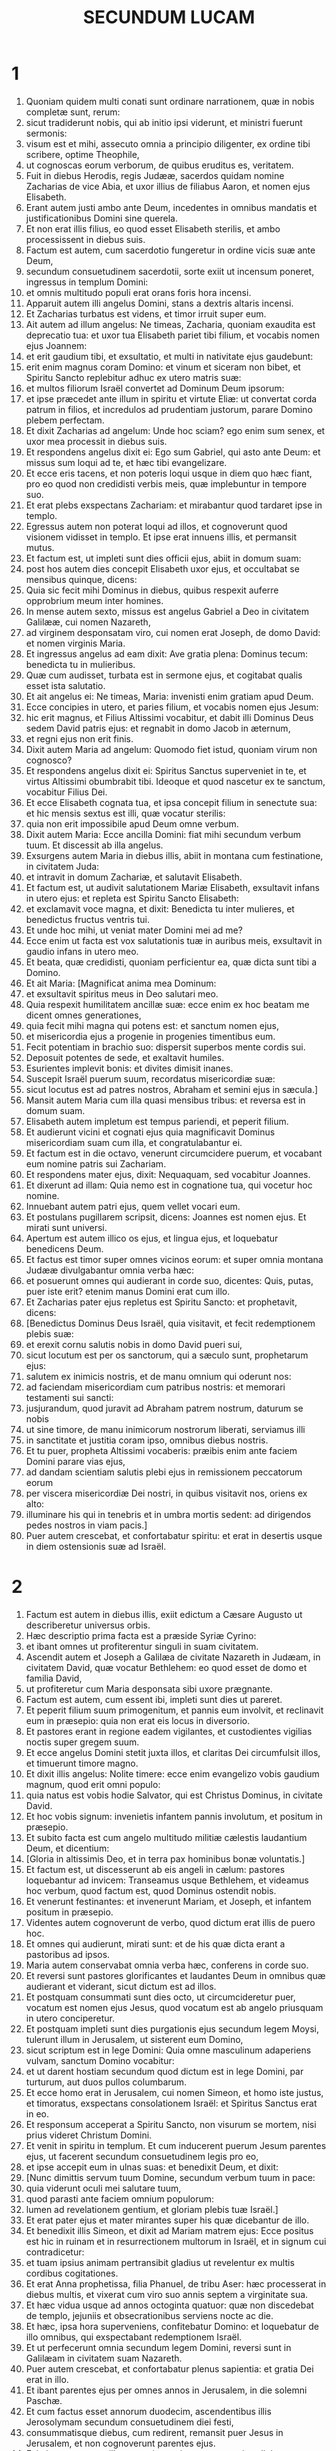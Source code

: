 #+TITLE: SECUNDUM LUCAM
* 1
1. Quoniam quidem multi conati sunt ordinare narrationem, quæ in nobis completæ sunt, rerum:
2. sicut tradiderunt nobis, qui ab initio ipsi viderunt, et ministri fuerunt sermonis:
3. visum est et mihi, assecuto omnia a principio diligenter, ex ordine tibi scribere, optime Theophile,
4. ut cognoscas eorum verborum, de quibus eruditus es, veritatem.
5. Fuit in diebus Herodis, regis Judææ, sacerdos quidam nomine Zacharias de vice Abia, et uxor illius de filiabus Aaron, et nomen ejus Elisabeth.
6. Erant autem justi ambo ante Deum, incedentes in omnibus mandatis et justificationibus Domini sine querela.
7. Et non erat illis filius, eo quod esset Elisabeth sterilis, et ambo processissent in diebus suis.
8. Factum est autem, cum sacerdotio fungeretur in ordine vicis suæ ante Deum,
9. secundum consuetudinem sacerdotii, sorte exiit ut incensum poneret, ingressus in templum Domini:
10. et omnis multitudo populi erat orans foris hora incensi.
11. Apparuit autem illi angelus Domini, stans a dextris altaris incensi.
12. Et Zacharias turbatus est videns, et timor irruit super eum.
13. Ait autem ad illum angelus: Ne timeas, Zacharia, quoniam exaudita est deprecatio tua: et uxor tua Elisabeth pariet tibi filium, et vocabis nomen ejus Joannem:
14. et erit gaudium tibi, et exsultatio, et multi in nativitate ejus gaudebunt:
15. erit enim magnus coram Domino: et vinum et siceram non bibet, et Spiritu Sancto replebitur adhuc ex utero matris suæ:
16. et multos filiorum Israël convertet ad Dominum Deum ipsorum:
17. et ipse præcedet ante illum in spiritu et virtute Eliæ: ut convertat corda patrum in filios, et incredulos ad prudentiam justorum, parare Domino plebem perfectam.
18. Et dixit Zacharias ad angelum: Unde hoc sciam? ego enim sum senex, et uxor mea processit in diebus suis.
19. Et respondens angelus dixit ei: Ego sum Gabriel, qui asto ante Deum: et missus sum loqui ad te, et hæc tibi evangelizare.
20. Et ecce eris tacens, et non poteris loqui usque in diem quo hæc fiant, pro eo quod non credidisti verbis meis, quæ implebuntur in tempore suo.
21. Et erat plebs exspectans Zachariam: et mirabantur quod tardaret ipse in templo.
22. Egressus autem non poterat loqui ad illos, et cognoverunt quod visionem vidisset in templo. Et ipse erat innuens illis, et permansit mutus.
23. Et factum est, ut impleti sunt dies officii ejus, abiit in domum suam:
24. post hos autem dies concepit Elisabeth uxor ejus, et occultabat se mensibus quinque, dicens:
25. Quia sic fecit mihi Dominus in diebus, quibus respexit auferre opprobrium meum inter homines.
26. In mense autem sexto, missus est angelus Gabriel a Deo in civitatem Galilææ, cui nomen Nazareth,
27. ad virginem desponsatam viro, cui nomen erat Joseph, de domo David: et nomen virginis Maria.
28. Et ingressus angelus ad eam dixit: Ave gratia plena: Dominus tecum: benedicta tu in mulieribus.
29. Quæ cum audisset, turbata est in sermone ejus, et cogitabat qualis esset ista salutatio.
30. Et ait angelus ei: Ne timeas, Maria: invenisti enim gratiam apud Deum.
31. Ecce concipies in utero, et paries filium, et vocabis nomen ejus Jesum:
32. hic erit magnus, et Filius Altissimi vocabitur, et dabit illi Dominus Deus sedem David patris ejus: et regnabit in domo Jacob in æternum,
33. et regni ejus non erit finis.
34. Dixit autem Maria ad angelum: Quomodo fiet istud, quoniam virum non cognosco?
35. Et respondens angelus dixit ei: Spiritus Sanctus superveniet in te, et virtus Altissimi obumbrabit tibi. Ideoque et quod nascetur ex te sanctum, vocabitur Filius Dei.
36. Et ecce Elisabeth cognata tua, et ipsa concepit filium in senectute sua: et hic mensis sextus est illi, quæ vocatur sterilis:
37. quia non erit impossibile apud Deum omne verbum.
38. Dixit autem Maria: Ecce ancilla Domini: fiat mihi secundum verbum tuum. Et discessit ab illa angelus.
39. Exsurgens autem Maria in diebus illis, abiit in montana cum festinatione, in civitatem Juda:
40. et intravit in domum Zachariæ, et salutavit Elisabeth.
41. Et factum est, ut audivit salutationem Mariæ Elisabeth, exsultavit infans in utero ejus: et repleta est Spiritu Sancto Elisabeth:
42. et exclamavit voce magna, et dixit: Benedicta tu inter mulieres, et benedictus fructus ventris tui.
43. Et unde hoc mihi, ut veniat mater Domini mei ad me?
44. Ecce enim ut facta est vox salutationis tuæ in auribus meis, exsultavit in gaudio infans in utero meo.
45. Et beata, quæ credidisti, quoniam perficientur ea, quæ dicta sunt tibi a Domino.
46. Et ait Maria: [Magnificat anima mea Dominum:
47. et exsultavit spiritus meus in Deo salutari meo.
48. Quia respexit humilitatem ancillæ suæ: ecce enim ex hoc beatam me dicent omnes generationes,
49. quia fecit mihi magna qui potens est: et sanctum nomen ejus,
50. et misericordia ejus a progenie in progenies timentibus eum.
51. Fecit potentiam in brachio suo: dispersit superbos mente cordis sui.
52. Deposuit potentes de sede, et exaltavit humiles.
53. Esurientes implevit bonis: et divites dimisit inanes.
54. Suscepit Israël puerum suum, recordatus misericordiæ suæ:
55. sicut locutus est ad patres nostros, Abraham et semini ejus in sæcula.]
56. Mansit autem Maria cum illa quasi mensibus tribus: et reversa est in domum suam.
57. Elisabeth autem impletum est tempus pariendi, et peperit filium.
58. Et audierunt vicini et cognati ejus quia magnificavit Dominus misericordiam suam cum illa, et congratulabantur ei.
59. Et factum est in die octavo, venerunt circumcidere puerum, et vocabant eum nomine patris sui Zachariam.
60. Et respondens mater ejus, dixit: Nequaquam, sed vocabitur Joannes.
61. Et dixerunt ad illam: Quia nemo est in cognatione tua, qui vocetur hoc nomine.
62. Innuebant autem patri ejus, quem vellet vocari eum.
63. Et postulans pugillarem scripsit, dicens: Joannes est nomen ejus. Et mirati sunt universi.
64. Apertum est autem illico os ejus, et lingua ejus, et loquebatur benedicens Deum.
65. Et factus est timor super omnes vicinos eorum: et super omnia montana Judææ divulgabantur omnia verba hæc:
66. et posuerunt omnes qui audierant in corde suo, dicentes: Quis, putas, puer iste erit? etenim manus Domini erat cum illo.
67. Et Zacharias pater ejus repletus est Spiritu Sancto: et prophetavit, dicens:
68. [Benedictus Dominus Deus Israël, quia visitavit, et fecit redemptionem plebis suæ:
69. et erexit cornu salutis nobis in domo David pueri sui,
70. sicut locutum est per os sanctorum, qui a sæculo sunt, prophetarum ejus:
71. salutem ex inimicis nostris, et de manu omnium qui oderunt nos:
72. ad faciendam misericordiam cum patribus nostris: et memorari testamenti sui sancti:
73. jusjurandum, quod juravit ad Abraham patrem nostrum, daturum se nobis
74. ut sine timore, de manu inimicorum nostrorum liberati, serviamus illi
75. in sanctitate et justitia coram ipso, omnibus diebus nostris.
76. Et tu puer, propheta Altissimi vocaberis: præibis enim ante faciem Domini parare vias ejus,
77. ad dandam scientiam salutis plebi ejus in remissionem peccatorum eorum
78. per viscera misericordiæ Dei nostri, in quibus visitavit nos, oriens ex alto:
79. illuminare his qui in tenebris et in umbra mortis sedent: ad dirigendos pedes nostros in viam pacis.]
80. Puer autem crescebat, et confortabatur spiritu: et erat in desertis usque in diem ostensionis suæ ad Israël.
* 2
1. Factum est autem in diebus illis, exiit edictum a Cæsare Augusto ut describeretur universus orbis.
2. Hæc descriptio prima facta est a præside Syriæ Cyrino:
3. et ibant omnes ut profiterentur singuli in suam civitatem.
4. Ascendit autem et Joseph a Galilæa de civitate Nazareth in Judæam, in civitatem David, quæ vocatur Bethlehem: eo quod esset de domo et familia David,
5. ut profiteretur cum Maria desponsata sibi uxore prægnante.
6. Factum est autem, cum essent ibi, impleti sunt dies ut pareret.
7. Et peperit filium suum primogenitum, et pannis eum involvit, et reclinavit eum in præsepio: quia non erat eis locus in diversorio.
8. Et pastores erant in regione eadem vigilantes, et custodientes vigilias noctis super gregem suum.
9. Et ecce angelus Domini stetit juxta illos, et claritas Dei circumfulsit illos, et timuerunt timore magno.
10. Et dixit illis angelus: Nolite timere: ecce enim evangelizo vobis gaudium magnum, quod erit omni populo:
11. quia natus est vobis hodie Salvator, qui est Christus Dominus, in civitate David.
12. Et hoc vobis signum: invenietis infantem pannis involutum, et positum in præsepio.
13. Et subito facta est cum angelo multitudo militiæ cælestis laudantium Deum, et dicentium:
14. [Gloria in altissimis Deo, et in terra pax hominibus bonæ voluntatis.]
15. Et factum est, ut discesserunt ab eis angeli in cælum: pastores loquebantur ad invicem: Transeamus usque Bethlehem, et videamus hoc verbum, quod factum est, quod Dominus ostendit nobis.
16. Et venerunt festinantes: et invenerunt Mariam, et Joseph, et infantem positum in præsepio.
17. Videntes autem cognoverunt de verbo, quod dictum erat illis de puero hoc.
18. Et omnes qui audierunt, mirati sunt: et de his quæ dicta erant a pastoribus ad ipsos.
19. Maria autem conservabat omnia verba hæc, conferens in corde suo.
20. Et reversi sunt pastores glorificantes et laudantes Deum in omnibus quæ audierant et viderant, sicut dictum est ad illos.
21. Et postquam consummati sunt dies octo, ut circumcideretur puer, vocatum est nomen ejus Jesus, quod vocatum est ab angelo priusquam in utero conciperetur.
22. Et postquam impleti sunt dies purgationis ejus secundum legem Moysi, tulerunt illum in Jerusalem, ut sisterent eum Domino,
23. sicut scriptum est in lege Domini: Quia omne masculinum adaperiens vulvam, sanctum Domino vocabitur:
24. et ut darent hostiam secundum quod dictum est in lege Domini, par turturum, aut duos pullos columbarum.
25. Et ecce homo erat in Jerusalem, cui nomen Simeon, et homo iste justus, et timoratus, exspectans consolationem Israël: et Spiritus Sanctus erat in eo.
26. Et responsum acceperat a Spiritu Sancto, non visurum se mortem, nisi prius videret Christum Domini.
27. Et venit in spiritu in templum. Et cum inducerent puerum Jesum parentes ejus, ut facerent secundum consuetudinem legis pro eo,
28. et ipse accepit eum in ulnas suas: et benedixit Deum, et dixit:
29. [Nunc dimittis servum tuum Domine, secundum verbum tuum in pace:
30. quia viderunt oculi mei salutare tuum,
31. quod parasti ante faciem omnium populorum:
32. lumen ad revelationem gentium, et gloriam plebis tuæ Israël.]
33. Et erat pater ejus et mater mirantes super his quæ dicebantur de illo.
34. Et benedixit illis Simeon, et dixit ad Mariam matrem ejus: Ecce positus est hic in ruinam et in resurrectionem multorum in Israël, et in signum cui contradicetur:
35. et tuam ipsius animam pertransibit gladius ut revelentur ex multis cordibus cogitationes.
36. Et erat Anna prophetissa, filia Phanuel, de tribu Aser: hæc processerat in diebus multis, et vixerat cum viro suo annis septem a virginitate sua.
37. Et hæc vidua usque ad annos octoginta quatuor: quæ non discedebat de templo, jejuniis et obsecrationibus serviens nocte ac die.
38. Et hæc, ipsa hora superveniens, confitebatur Domino: et loquebatur de illo omnibus, qui exspectabant redemptionem Israël.
39. Et ut perfecerunt omnia secundum legem Domini, reversi sunt in Galilæam in civitatem suam Nazareth.
40. Puer autem crescebat, et confortabatur plenus sapientia: et gratia Dei erat in illo.
41. Et ibant parentes ejus per omnes annos in Jerusalem, in die solemni Paschæ.
42. Et cum factus esset annorum duodecim, ascendentibus illis Jerosolymam secundum consuetudinem diei festi,
43. consummatisque diebus, cum redirent, remansit puer Jesus in Jerusalem, et non cognoverunt parentes ejus.
44. Existimantes autem illum esse in comitatu, venerunt iter diei, et requirebant eum inter cognatos et notos.
45. Et non invenientes, regressi sunt in Jerusalem, requirentes eum.
46. Et factum est, post triduum invenerunt illum in templo sedentem in medio doctorum, audientem illos, et interrogantem eos.
47. Stupebant autem omnes qui eum audiebant, super prudentia et responsis ejus.
48. Et videntes admirati sunt. Et dixit mater ejus ad illum: Fili, quid fecisti nobis sic? ecce pater tuus et ego dolentes quærebamus te.
49. Et ait ad illos: Quid est quod me quærebatis? nesciebatis quia in his quæ Patris mei sunt, oportet me esse?
50. Et ipsi non intellexerunt verbum quod locutus est ad eos.
51. Et descendit cum eis, et venit Nazareth: et erat subditus illis. Et mater ejus conservabat omnia verba hæc in corde suo.
52. Et Jesus proficiebat sapientia, et ætate, et gratia apud Deum et homines.
* 3
1. Anno autem quintodecimo imperii Tiberii Cæsaris, procurante Pontio Pilato Judæam, tetrarcha autem Galiææ Herode, Philippo autem fratre ejus tetrarcha Iturææ, et Trachonitidis regionis, et Lysania Abilinæ tetrarcha,
2. sub principibus sacerdotum Anna et Caipha: factum est verbum Domini super Joannem, Zachariæ filium, in deserto.
3. Et venit in omnem regionem Jordanis, prædicans baptismum pœnitentiæ in remissionem peccatorum,
4. sicut scriptum est in libro sermonum Isaiæ prophetæ: [Vox clamantis in deserto: Parate viam Domini; rectas facite semitas ejus:
5. omnis vallis implebitur, et omnis mons, et collis humiliabitur: et erunt prava in directa, et aspera in vias planas:
6. et videbit omnis caro salutare Dei.]
7. Dicebat ergo ad turbas quæ exibant ut baptizarentur ab ipso: Genimina viperarum, quis ostendit vobis fugere a ventura ira?
8. Facite ergo fructus dignos pœnitentiæ, et ne cœperitis dicere: Patrem habemus Abraham. Dico enim vobis quia potens est Deus de lapidibus istis suscitare filios Abrahæ.
9. Jam enim securis ad radicem arborum posita est. Omnis ergo arbor non faciens fructum bonum, excidetur, et in ignem mittetur.
10. Et interrogabant eum turbæ, dicentes: Quid ergo faciemus?
11. Respondens autem dicebat illis: Qui habet duas tunicas, det non habenti: et qui habet escas, similiter faciat.
12. Venerunt autem et publicani ut baptizarentur, et dixerunt ad illum: Magister, quid faciemus?
13. At ille dixit ad eos: Nihil amplius, quam quod constitutum est vobis, faciatis.
14. Interrogabant autem eum et milites, dicentes: Quid faciemus et nos? Et ait illis: Neminem concutiatis, neque calumniam faciatis: et contenti estote stipendiis vestris.
15. Existimante autem populo, et cogitantibus omnibus in cordibus suis de Joanne, ne forte ipse esset Christus,
16. respondit Joannes, dicens omnibus: Ego quidem aqua baptizo vos: veniet autem fortior me, cujus non sum dignus solvere corrigiam calceamentorum ejus: ipse vos baptizabit in Spiritu Sancto et igni:
17. cujus ventilabrum in manu ejus, et purgabit aream suam, et congregabit triticum in horreum suum, paleas autem comburet igni inextinguibili.
18. Multa quidem et alia exhortans evangelizabat populo.
19. Herodes autem tetrarcha cum corriperetur ab illo de Herodiade uxore fratris sui, et de omnibus malis quæ fecit Herodes,
20. adjecit et hoc super omnia, et inclusit Joannem in carcere.
21. Factum est autem cum baptizaretur omnis populus, et Jesu baptizato, et orante, apertum est cælum:
22. et descendit Spiritus Sanctus corporali specie sicut columba in ipsum: et vox de cælo facta est: Tu es filius meus dilectus, in te complacui mihi.
23. Et ipse Jesus erat incipiens quasi annorum triginta, ut putabatur, filius Joseph, qui fuit Heli, qui fuit Mathat,
24. qui fuit Levi, qui fuit Melchi, qui fuit Janne, qui fuit Joseph,
25. qui fuit Mathathiæ, qui fuit Amos, qui fuit Nahum, qui fuit Hesli, qui fuit Nagge,
26. qui fuit Mahath, qui fuit Mathathiæ, qui fuit Semei, qui fuit Joseph, qui fuit Juda,
27. qui fuit Joanna, qui fuit Resa, qui fuit Zorobabel, qui fuit Salatheil, qui fuit Neri,
28. qui fuit Melchi, qui fuit Addi, qui fuit Cosan, qui fuit Elmadan, qui fuit Her,
29. qui fuit Jesu, qui fuit Eliezer, qui fuit Jorim, qui fuit Mathat, qui fuit Levi,
30. qui fuit Simeon, qui fuit Juda, qui fuit Joseph, qui fuit Jona, qui fuit Eliakim,
31. qui fuit Melea, qui fuit Menna, qui fuit Mathatha, qui fuit Natham, qui fuit David,
32. qui fuit Jesse, qui fuit Obed, qui fuit Booz, qui fuit Salmon, qui fuit Naasson,
33. qui fuit Aminadab, qui fuit Aram, qui fuit Esron, qui fuit Phares, qui fuit Judæ,
34. qui fuit Jacob, qui fuit Isaac, qui fuit Abrahæ, qui fuit Thare, qui fuit Nachor,
35. qui fuit Sarug, qui fuit Ragau, qui fuit Phaleg, qui fuit Heber, qui fuit Sale,
36. qui fuit Cainan, qui fuit Arphaxad, qui fuit Sem, qui fuit Noë, qui fuit Lamech,
37. qui fuit Methusale, qui fuit Henoch, qui fuit Jared, qui fuit Malaleel, qui fuit Cainan,
38. qui fuit Henos, qui fuit Seth, qui fuit Adam, qui fuit Dei.
* 4
1. Jesus autem plenus Spiritu Sancto regressus est a Jordane: et agebatur a Spiritu in desertum
2. diebus quadraginta, et tentabatur a diabolo. Et nihil manducavit in diebus illis: et consummatis illis esuriit.
3. Dixit autem illi diabolus: Si Filius Dei es, dic lapidi huic ut panis fiat.
4. Et respondit ad illum Jesus: Scriptum est: Quia non in solo pane vivit homo, sed in omni verbo Dei.
5. Et duxit illum diabolus in montem excelsum, et ostendit illi omnia regna orbis terræ in momento temporis,
6. et ait illi: Tibi dabo potestatem hanc universam, et gloriam illorum: quia mihi tradita sunt, et cui volo do illa.
7. Tu ergo si adoraveris coram me, erunt tua omnia.
8. Et respondens Jesus, dixit illi: Scriptum est: Dominum Deum tuum adorabis, et illi soli servies.
9. Et duxit illum in Jerusalem, et statuit eum super pinnam templi, et dixit illi: Si Filius Dei es, mitte te hinc deorsum.
10. Scriptum est enim quod angelis suis mandavit de te, ut conservent te:
11. et quia in manibus tollent te, ne forte offendas ad lapidem pedem tuum.
12. Et respondens Jesus, ait illi: Dictum est: Non tentabis Dominum Deum tuum.
13. Et consummata omni tentatione, diabolus recessit ab illo, usque ad tempus.
14. Et regressus est Jesus in virtute Spiritus in Galilæam, et fama exiit per universam regionem de illo.
15. Et ipse docebat in synagogis eorum, et magnificabatur ab omnibus.
16. Et venit Nazareth, ubi erat nutritus, et intravit secundum consuetudinem suam die sabbati in synagogam, et surrexit legere.
17. Et traditus est illi liber Isaiæ prophetæ. Et ut revolvit librum, invenit locum ubi scriptum erat:
18. Spiritus Domini super me: propter quod unxit me, evangelizare pauperibus misit me, sanare contritos corde,
19. prædicare captivis remissionem, et cæcis visum, dimittere confractos in remissionem, prædicare annum Domini acceptum et diem retributionis.
20. Et cum plicuisset librum, reddit ministro, et sedit. Et omnium in synagoga oculi erant intendentes in eum.
21. Cœpit autem dicere ad illos: Quia hodie impleta est hæc scriptura in auribus vestris.
22. Et omnes testimonium illi dabant: et mirabantur in verbis gratiæ, quæ procedebant de ore ipsius, et dicebant: Nonne hic est filius Joseph?
23. Et ait illis: Utique dicetis mihi hanc similitudinem: Medice cura teipsum: quanta audivimus facta in Capharnaum, fac et hic in patria tua.
24. Ait autem: Amen dico vobis, quia nemo propheta acceptus est in patria sua.
25. In veritate dico vobis, multæ viduæ erant in diebus Eliæ in Israël, quando clausum est cælum annis tribus et mensibus sex, cum facta esset fames magna in omni terra:
26. et ad nullam illarum missus est Elias, nisi in Sarepta Sidoniæ, ad mulierem viduam.
27. Et multi leprosi erant in Israël sub Eliseo propheta: et nemo eorum mundatus est nisi Naaman Syrus.
28. Et repleti sunt omnes in synagoga ira, hæc audientes.
29. Et surrexerunt, et ejecerunt illum extra civitatem: et duxerunt illum usque ad supercilium montis, super quem civitas illorum erat ædificata, ut præcipitarent eum.
30. Ipse autem transiens per medium illorum, ibat.
31. Et descendit in Capharnaum civitatem Galilææ, ibique docebat illos sabbatis.
32. Et stupebant in doctrina ejus, quia in potestate erat sermo ipsius.
33. Et in synagoga erat homo habens dæmonium immundum, et exclamavit voce magna,
34. dicens: Sine, quid nobis et tibi, Jesu Nazarene? venisti perdere nos? scio te quis sis, Sanctus Dei.
35. Et increpavit illum Jesus, dicens: Obmutesce, et exi ab eo. Et cum projecisset illum dæmonium in medium, exiit ab illo, nihilque illum nocuit.
36. Et factus est pavor in omnibus, et colloquebantur ad invicem, dicentes: Quod est hoc verbum, quia in potestate et virtute imperat immundis spiritibus, et exeunt?
37. Et divulgabatur fama de illo in omnem locum regionis.
38. Surgens autem Jesus de synagoga, introivit in domum Simonis. Socrus autem Simonis tenebatur magnis febribus: et rogaverunt illum pro ea.
39. Et stans super illam imperavit febri: et dimisit illam. Et continuo surgens, ministrabat illis.
40. Cum autem sol occidisset, omnes qui habebant infirmos variis languoribus, ducebant illos ad eum. At ille singulis manus imponens, curabat eos.
41. Exibant autem dæmonia a multis clamantia, et dicentia: Quia tu es Filius Dei: et increpans non sinebat ea loqui: quia sciebant ipsum esse Christum.
42. Facta autem die egressus ibat in desertum locum, et turbæ requirebant eum, et venerunt usque ad ipsum: et detinebant illum ne discederet ab eis.
43. Quibus ille ait: Quia et aliis civitatibus oportet me evangelizare regnum Dei: quia ideo missus sum.
44. Et erat prædicans in synagogis Galilææ.
* 5
1. Factum est autem, cum turbæ irruerunt in eum ut audirent verbum Dei, et ipse stabat secus stagnum Genesareth.
2. Et vidit duas naves stantes secus stagnum: piscatores autem descenderant, et lavabant retia.
3. Ascendens autem in unam navim, quæ erat Simonis, rogavit eum a terra reducere pusillum. Et sedens docebat de navicula turbas.
4. Ut cessavit autem loqui, dixit ad Simonem: Duc in altum, et laxate retia vestra in capturam.
5. Et respondens Simon, dixit illi: Præceptor, per totam noctem laborantes nihil cepimus: in verbo autem tuo laxabo rete.
6. Et cum hoc fecissent, concluserunt piscium multitudinem copiosam: rumpebatur autem rete eorum.
7. Et annuerunt sociis, qui erant in alia navi, ut venirent, et adjuvarent eos. Et venerunt, et impleverunt ambas naviculas, ita ut pene mergerentur.
8. Quod cum videret Simon Petrus, procidit ad genua Jesu, dicens: Exi a me, quia homo peccator sum, Domine.
9. Stupor enim circumdederat eum, et omnes qui cum illo erant, in captura piscium, quam ceperant:
10. similiter autem Jacobum et Joannem, filios Zebedæi, qui erant socii Simonis. Et ait ad Simonem Jesus: Noli timere: ex hoc jam homines eris capiens.
11. Et subductis ad terram navibus, relictis omnibus, secuti sunt eum.
12. Et factum est, cum esset in una civitatum, et ecce vir plenus lepra, et videns Jesum, et procidens in faciem, rogavit eum, dicens: Domine, si vis, potes me mundare.
13. Et extendens manum, tetigit eum dicens: Volo: mundare. Et confestim lepra discessit ab illo.
14. Et ipse præcepit illi ut nemini diceret: sed, Vade, ostende te sacerdoti, et offer pro emundatione tua, sicut præcepit Moyses, in testimonium illis.
15. Perambulabat autem magis sermo de illo: et conveniebant turbæ multæ ut audirent, et curarentur ab infirmitatibus suis.
16. Ipse autem secedebat in desertum, et orabat.
17. Et factum est in una dierum, et ipse sedebat docens. Et erant pharisæi sedentes, et legis doctores, qui venerant ex omni castello Galilææ, et Judææ, et Jerusalem: et virtus Domini erat ad sanandum eos.
18. Et ecce viri portantes in lecto hominem, qui erat paralyticus: et quærebant eum inferre, et ponere ante eum.
19. Et non invenientes qua parte illum inferrent præ turba, ascenderunt supra tectum, et per tegulas summiserunt eum cum lecto in medium ante Jesum.
20. Quorum fidem ut vidit, dixit: Homo, remittuntur tibi peccata tua.
21. Et cœperunt cogitare scribæ et pharisæi, dicentes: Quis est hic, qui loquitur blasphemias? quis potest dimittere peccata, nisi solus Deus?
22. Ut cognovit autem Jesus cogitationes eorum, respondens, dixit ad illos: Quid cogitatis in cordibus vestris?
23. Quid est facilius dicere: Dimittuntur tibi peccata: an dicere: Surge, et ambula?
24. Ut autem sciatis quia Filius hominis habet potestatem in terra dimittendi peccata, (ait paralytico) tibi dico, surge, tolle lectum tuum, et vade in domum tuam.
25. Et confestim consurgens coram illis, tulit lectum in quo jacebat: et abiit in domum suam, magnificans Deum.
26. Et stupor apprehendit omnes, et magnificabant Deum. Et repleti sunt timore, dicentes: Quia vidimus mirabilia hodie.
27. Et post hæc exiit, et vidit publicanum nomine Levi, sedentem ad telonium, et ait illi: Sequere me.
28. Et relictis omnibus, surgens secutus est eum.
29. Et fecit ei convivium magnum Levi in domo sua: et erat turba multa publicanorum, et aliorum qui cum illis erant discumbentes.
30. Et murmurabant pharisæi et scribæ eorum, dicentes ad discipulos ejus: Quare cum publicanis et peccatoribus manducatis et bibitis?
31. Et respondens Jesus, dixit ad illos: Non egent qui sani sunt medico, sed qui male habent.
32. Non veni vocare justos, sed peccatores ad pœnitentiam.
33. At illi dixerunt ad eum: Quare discipuli Joannis jejunant frequenter, et obsecrationes faciunt, similiter et pharisæorum: tui autem edunt et bibunt?
34. Quibus ipse ait: Numquid potestis filios sponsi, dum cum illis est sponsus, facere jejunare?
35. Venient autem dies, cum ablatus fuerit ab illis sponsus: tunc jejunabunt in illis diebus.
36. Dicebat autem et similitudinem ad illos: Quia nemo commissuram a novo vestimento immittit in vestimentum vetus: alioquin et novum rumpit, et veteri non convenit commissura a novo.
37. Et nemo mittit vinum novum in utres veteres: alioquin rumpet vinum novum utres, et ipsum effundetur, et utres peribunt:
38. sed vinum novum in utres novos mittendum est, et utraque conservantur.
39. Et nemo bibens vetus, statim vult novum: dicit enim: Vetus melius est.
* 6
1. Factum est autem in sabbato secundo, primo, cum transiret per sata, vellebant discipuli ejus spicas, et manducabant confricantes manibus.
2. Quidam autem pharisæorum, dicebant illis: Quid facitis quod non licet in sabbatis?
3. Et respondens Jesus ad eos, dixit: Nec hoc legistis quod fecit David, cum esurisset ipse, et qui cum illo erant?
4. quomodo intravit in domum Dei, et panes propositionis sumpsit, et manducavit, et dedit his qui cum ipso erant: quos non licet manducare nisi tantum sacerdotibus?
5. Et dicebat illis: Quia dominus est Filius hominis etiam sabbati.
6. Factum est autem in alio sabbato, ut intraret in synagogam, et doceret. Et erat ibi homo, et manus ejus dextra erat arida.
7. Observabant autem scribæ et pharisæi si in sabbato curaret, ut invenirent unde accusarent eum.
8. Ipse vero sciebat cogitationes eorum: et ait homini qui habebat manum aridam: Surge, et sta in medium. Et surgens stetit.
9. Ait autem ad illos Jesus: Interrogo vos si licet sabbatis benefacere, an male: animam salvam facere, an perdere?
10. Et circumspectis omnibus dixit homini: Extende manum tuam. Et extendit: et restituta est manus ejus.
11. Ipsi autem repleti sunt insipientia, et colloquebantur ad invicem, quidnam facerent Jesu.
12. Factum est autem in illis diebus, exiit in montem orare, et erat pernoctans in oratione Dei.
13. Et cum dies factus esset, vocavit discipulos suos: et elegit duodecim ex ipsis (quos et apostolos nominavit):
14. Simonem, quem cognominavit Petrum, et Andream fratrem ejus, Jacobum, et Joannem, Philippum, et Bartholomæum,
15. Matthæum, et Thomam, Jacobum Alphæi, et Simonem, qui vocatur Zelotes,
16. et Judam Jacobi, et Judam Iscariotem, qui fuit proditor.
17. Et descendens cum illis, stetit in loco campestri, et turba discipulorum ejus, et multitudo copiosa plebis ab omni Judæa, et Jerusalem, et maritima, et Tyri, et Sidonis,
18. qui venerant ut audirent eum, et sanarentur a languoribus suis. Et qui vexabantur a spiritibus immundis, curabantur.
19. Et omnis turba quærebat eum tangere: quia virtus de illo exibat, et sanabat omnes.
20. Et ipse elevatis oculis in discipulis suis, dicebat: Beati pauperes, quia vestrum est regnum Dei.
21. Beati qui nunc esuritis, quia saturabimini. Beati qui nunc fletis, quia ridebitis.
22. Beati eritis cum vos oderint homines, et cum separaverint vos, et exprobraverint, et ejicerint nomen vestrum tamquam malum propter Filium hominis.
23. Gaudete in illa die, et exsultate: ecce enim merces vestra multa est in cælo: secundum hæc enim faciebant prophetis patres eorum.
24. Verumtamen væ vobis divitibus, quia habetis consolationem vestram.
25. Væ vobis, qui saturati estis: quia esurietis. Væ vobis, qui ridetis nunc: quia lugebitis et flebitis.
26. Væ cum benedixerint vobis homines: secundum hæc enim faciebant pseudoprophetis patres eorum.
27. Sed vobis dico, qui auditis: diligite inimicos vestros, benefacite his qui oderunt vos.
28. Benedicite maledicentibus vobis, et orate pro calumniantibus vos.
29. Et qui te percutit in maxillam, præbe et alteram. Et ab eo qui aufert tibi vestimentum, etiam tunicam noli prohibere.
30. Omni autem petenti te, tribue: et qui aufert quæ tua sunt, ne repetas.
31. Et prout vultis ut faciant vobis homines, et vos facite illis similiter.
32. Et si diligitis eos qui vos diligunt, quæ vobis est gratia? nam et peccatores diligentes se diligunt.
33. Et si benefeceritis his qui vobis benefaciunt, quæ vobis est gratia? siquidem et peccatores hoc faciunt.
34. Et si mutuum dederitis his a quibus speratis recipere, quæ gratia est vobis? nam et peccatores peccatoribus fœnerantur, ut recipiant æqualia.
35. Verumtamen diligite inimicos vestros: benefacite, et mutuum date, nihil inde sperantes: et erit merces vestra multa, et eritis filii Altissimi, quia ipse benignus est super ingratos et malos.
36. Estote ergo misericordes sicut et Pater vester misericors est.
37. Nolite judicare, et non judicabimini: nolite condemnare, et non condemnabimini. Dimitte, et dimittemini.
38. Date, et dabitur vobis: mensuram bonam, et confertam, et coagitatam, et supereffluentem dabunt in sinum vestrum. Eadem quippe mensura, qua mensi fueritis, remetietur vobis.
39. Dicebat autem illis et similitudinem: Numquid potest cæcus cæcum ducere? nonne ambo in foveam cadunt?
40. Non est discipulus super magistrum: perfectus autem omnis erit, si sit sicut magister ejus.
41. Quid autem vides festucam in oculo fratris tui, trabem autem, quæ in oculo tuo est, non consideras?
42. aut quomodo potes dicere fratri tuo: Frater, sine ejiciam festucam de oculo tuo: ipse in oculo tuo trabem non videns? Hypocrita, ejice primum trabem de oculo tuo: et tunc perspicies ut educas festucam de oculo fratris tui.
43. Non est enim arbor bona, quæ facit fructus malos: neque arbor mala, faciens fructum bonum.
44. Unaquæque enim arbor de fructu suo cognoscitur. Neque enim de spinis colligunt ficus: neque de rubo vindemiant uvam.
45. Bonus homo de bono thesauro cordis sui profert bonum: et malus homo de malo thesauro profert malum. Ex abundantia enim cordis os loquitur.
46. Quid autem vocatis me Domine, Domine: et non facitis quæ dico?
47. Omnis qui venit ad me, et audit sermones meos, et facit eos, ostendam vobis cui similis sit:
48. similis est homini ædificanti domum, qui fodit in altum, et posuit fundamentum super petram: inundatione autem facta, illisum est flumen domui illi, et non potuit eam movere: fundata enim erat super petram.
49. Qui autem audit, et non facit, similis est homini ædificanti domum suam super terram sine fundamento: in quam illisus est fluvius, et continuo cecidit: et facta est ruina domus illius magna.
* 7
1. Cum autem implesset omnia verba sua in aures plebis, intravit Capharnaum.
2. Centurionis autem cujusdam servus male habens, erat moriturus: qui illi erat pretiosus.
3. Et cum audisset de Jesu, misit ad eum seniores Judæorum, rogans eum ut veniret et salvaret servum ejus.
4. At illi cum venissent ad Jesum, rogabant eum sollicite, dicentes ei: Quia dignus est ut hoc illi præstes:
5. diligit enim gentem nostram, et synagogam ipse ædificavit nobis.
6. Jesus autem ibat cum illis. Et cum jam non longe esset a domo, misit ad eum centurio amicos, dicens: Domine, noli vexari: non enim sum dignus ut sub tectum meum intres:
7. propter quod et meipsum non sum dignum arbitratus ut venirem ad te: sed dic verbo, et sanabitur puer meus.
8. Nam et ego homo sum sub potestate constitutus, habens sub me milites: et dico huic, Vade, et vadit: et alii, Veni, et venit: et servo meo, Fac hoc, et facit.
9. Quo audito Jesus miratus est: et conversus sequentibus se turbis, dixit: Amen dico vobis, nec in Israël tantam fidem inveni.
10. Et reversi, qui missi fuerant, domum, invenerunt servum, qui languerat, sanum.
11. Et factum est: deinceps ibat in civitatem quæ vocatur Naim: et ibant cum eo discipuli ejus et turba copiosa.
12. Cum autem appropinquaret portæ civitatis, ecce defunctus efferebatur filius unicus matris suæ: et hæc vidua erat: et turba civitatis multa cum illa.
13. Quam cum vidisset Dominus, misericordia motus super eam, dixit illi: Noli flere.
14. Et accessit, et tetigit loculum. (Hi autem qui portabant, steterunt.) Et ait: Adolescens, tibi dico, surge.
15. Et resedit qui erat mortuus, et cœpit loqui. Et dedit illum matri suæ.
16. Accepit autem omnes timor: et magnificabant Deum, dicentes: Quia propheta magnus surrexit in nobis: et quia Deus visitavit plebem suam.
17. Et exiit hic sermo in universam Judæam de eo, et in omnem circa regionem.
18. Et nuntiaverunt Joanni discipuli ejus de omnibus his.
19. Et convocavit duos de discipulis suis Joannes, et misit ad Jesum, dicens: Tu es qui venturus es, an alium exspectamus?
20. Cum autem venissent ad eum viri, dixerunt: Joannes Baptista misit nos ad te dicens: Tu es qui venturus es, an alium exspectamus?
21. (In ipsa autem hora multos curavit a languoribus, et plagis, et spiritibus malis, et cæcis multis donavit visum.)
22. Et respondens, dixit illis: Euntes renuntiate Joanni quæ audistis et vidistis: quia cæci vident, claudi ambulant, leprosi mundantur, surdi audiunt, mortui resurgunt, pauperes evangelizantur:
23. et beatus est quicumque non fuerit scandalizatus in me.
24. Et cum discessissent nuntii Joannis, cœpit de Joanne dicere ad turbas: Quid existis in desertum videre? arundinem vento agitatam?
25. Sed quid existis videre? hominem mollibus vestibus indutum? Ecce qui in veste pretiosa sunt et deliciis, in domibus regum sunt.
26. Sed quid existis videre? prophetam? Utique dico vobis, et plus quam prophetam:
27. hic est, de quo scriptum est: Ecce mitto angelum meum ante faciem tuam, qui præparabit viam tuam ante te.
28. Dico enim vobis: major inter natos mulierum propheta Joanne Baptista nemo est: qui autem minor est in regno Dei, major est illo.
29. Et omnis populus audiens et publicani, justificaverunt Deum, baptizati baptismo Joannis.
30. Pharisæi autem et legisperiti consilium Dei spreverunt in semetipsos, non baptizati ab eo.
31. Ait autem Dominus: Cui ergo similes dicam homines generationis hujus? et cui similes sunt?
32. Similes sunt pueris sedentibus in foro, et loquentibus ad invicem, et dicentibus: Cantavimus vobis tibiis, et non saltastis: lamentavimus, et non plorastis.
33. Venit enim Joannes Baptista, neque manducans panem, neque bibens vinum, et dicitis: Dæmonium habet.
34. Venit Filius hominis manducans, et bibens, et dicitis: Ecce homo devorator, et bibens vinum, amicus publicanorum et peccatorum.
35. Et justificata est sapientia ab omnibus filiis suis.
36. Rogabat autem illum quidam de pharisæis ut manducaret cum illo. Et ingressus domum pharisæi discubuit.
37. Et ecce mulier, quæ erat in civitate peccatrix, ut cognovit quod accubuisset in domo pharisæi, attulit alabastrum unguenti:
38. et stans retro secus pedes ejus, lacrimis cœpit rigare pedes ejus, et capillis capitis sui tergebat, et osculabatur pedes ejus, et unguento ungebat.
39. Videns autem pharisæus, qui vocaverat eum, ait intra se dicens: Hic si esset propheta, sciret utique quæ et qualis est mulier, quæ tangit eum: quia peccatrix est.
40. Et respondens Jesus, dixit ad illum: Simon, habeo tibi aliquid dicere. At ille ait: Magister, dic.
41. Duo debitores erant cuidam fœneratori: unus debebat denarios quingentos, et alius quinquaginta.
42. Non habentibus illis unde redderent, donavit utrisque. Quis ergo eum plus diligit?
43. Respondens Simon dixit: Æstimo quia is cui plus donavit. At ille dixit ei: Recte judicasti.
44. Et conversus ad mulierem, dixit Simoni: Vides hanc mulierem? Intravi in domum tuam, aquam pedibus meis non dedisti: hæc autem lacrimis rigavit pedes meos, et capillis suis tersit.
45. Osculum mihi non dedisti: hæc autem ex quo intravit, non cessavit osculari pedes meos.
46. Oleo caput meum non unxisti: hæc autem unguento unxit pedes meos.
47. Propter quod dico tibi: remittuntur ei peccata multa, quoniam dilexit multum. Cui autem minus dimittitur, minus diligit.
48. Dixit autem ad illam: Remittuntur tibi peccata.
49. Et cœperunt qui simul accumbebant, dicere intra se: Quis est hic qui etiam peccata dimittit?
50. Dixit autem ad mulierem: Fides tua te salvam fecit: vade in pace.
* 8
1. Et factum est deinceps, et ipse iter faciebat per civitates, et castella prædicans, et evangelizans regnum Dei: et duodecim cum illo,
2. et mulieres aliquæ, quæ erant curatæ a spiritibus malignis et infirmatibus: Maria, quæ vocatur Magdalene, de qua septem dæmonia exierant,
3. et Joanna uxor Chusæ procuratoris Herodis, et Susanna, et aliæ multæ, quæ ministrabant ei de facultatibus suis.
4. Cum autem turba plurima convenirent, et de civitatibus properarent ad eum, dixit per similitudinem:
5. Exiit qui seminat, seminare semen suum. Et dum seminat, aliud cecidit secus viam, et conculcatum est, et volucres cæli comederunt illud.
6. Et aliud cecidit supra petram: et natum aruit, quia non habebat humorem.
7. Et aliud cecidit inter spinas, et simul exortæ spinæ suffocaverunt illud.
8. Et aliud cecidit in terram bonam: et ortum fecit fructum centuplum. Hæc dicens clamabat: Qui habet aures audiendi, audiat.
9. Interrogabant autem eum discipuli ejus, quæ esset hæc parabola.
10. Quibus ipse dixit: Vobis datum est nosse mysterium regni Dei, ceteris autem in parabolis: ut videntes non videant, et audientes non intelligant.
11. Est autem hæc parabola: Semen est verbum Dei.
12. Qui autem secus viam, hi sunt qui audiunt: deinde venit diabolus, et tollit verbum de corde eorum, ne credentes salvi fiant.
13. Nam qui supra petram, qui cum audierint, cum gaudio suscipiunt verbum: et hi radices non habent: qui ad tempus credunt, et in tempore tentationis recedunt.
14. Quod autem in spinas cecidit: hi sunt qui audierunt, et a sollicitudinibus, et divitiis, et voluptatibus vitæ euntes, suffocantur, et non referunt fructum.
15. Quod autem in bonam terram: hi sunt qui in corde bono et optimo audientes verbum retinent, et fructum afferunt in patientia.
16. Nemo autem lucernam accendens, operit eam vase, aut subtus lectum ponit: sed supra candelabrum ponit, ut intrantes videant lumen.
17. Non est enim occultum, quod non manifestetur: nec absconditum, quod non cognoscatur, et in palam veniat.
18. Videte ergo quomodo audiatis? Qui enim habet, dabitur illi: et quicumque non habet, etiam quod putat se habere, auferetur ab illo.
19. Venerunt autem ad illum mater et fratres ejus, et non poterant adire eum præ turba.
20. Et nuntiatum est illi: Mater tua et fratres tui stant foris, volentes te videre.
21. Qui respondens, dixit ad eos: Mater mea et fratres mei hi sunt, qui verbum Dei audiunt et faciunt.
22. Factum est autem in una dierum: et ipse ascendit in naviculam, et discipuli ejus, et ait ad illos: Transfretemus trans stagnum. Et ascenderunt.
23. Et navigantibus illis, obdormivit, et descendit procella venti in stagnum, et complebantur, et periclitabantur.
24. Accedentes autem suscitaverunt eum, dicentes: Præceptor, perimus. At ille surgens, increpavit ventum, et tempestatem aquæ, et cessavit: et facta est tranquillitas.
25. Dixit autem illis: Ubi est fides vestra? Qui timentes, mirati sunt ad invicem, dicentes: Quis putas hic est, quia et ventis, et mari imperat, et obediunt ei?
26. Et navigaverunt ad regionem Gerasenorum, quæ est contra Galilæam.
27. Et cum egressus esset ad terram, occurrit illi vir quidam, qui habebat dæmonium jam temporibus multis, et vestimento non induebatur, neque in domo manebat, sed in monumentis.
28. Is, ut vidit Jesum, procidit ante illum: et exclamans voce magna, dixit: Quid mihi et tibi est, Jesu Fili Dei Altissimi? obsecro te, ne me torqueas.
29. Præcipiebat enim spiritui immundo ut exiret ab homine. Multis enim temporibus arripiebat illum, et vinciebatur catenis, et compedibus custoditus. Et ruptis vinculis agebatur a dæmonio in deserta.
30. Interrogavit autem illum Jesus, dicens: Quod tibi nomen est? At ille dixit: Legio: quia intraverant dæmonia multa in eum.
31. Et rogabant illum ne imperaret illis ut in abyssum irent.
32. Erat autem ibi grex porcorum multorum pascentium in monte: et rogabant eum, ut permitteret eis in illos ingredi. Et permisit illis.
33. Exierunt ergo dæmonia ab homine, et intraverunt in porcos: et impetu abiit grex per præceps in stagnum, et suffocatus est.
34. Quod ut viderunt factum qui pascebant, fugerunt, et nuntiaverunt in civitatem et in villas.
35. Exierunt autem videre quod factum est, et venerunt ad Jesum, et invenerunt hominem sedentem, a quo dæmonia exierant, vestitum ac sana mente, ad pedes ejus, et timuerunt.
36. Nuntiaverunt autem illis et qui viderant, quomodo sanus factus esset a legione:
37. et rogaverunt illum omnis multitudo regionis Gerasenorum ut discederet ab ipsis: quia magno timore tenebantur. Ipse autem ascendens navim, reversus est.
38. Et rogabat illum vir, a quo dæmonia exierant, ut cum eo esset. Dimisit autem eum Jesus, dicens:
39. Redi in domum tuam, et narra quanta tibi fecit Deus. Et abiit per universam civitatem, prædicans quanta illi fecisset Jesus.
40. Factum est autem cum rediisset Jesus, excepit illum turba: erunt enim omnes exspectantes eum.
41. Et ecce venit vir, cui nomen Jairus, et ipse princeps synagogæ erat: et cecidit ad pedes Jesu, rogans eum ut intraret in domum ejus,
42. quia unica filia erat ei fere annorum duodecim, et hæc moriebatur. Et contigit, dum iret, a turba comprimebatur.
43. Et mulier quædam erat in fluxu sanguinis ab annis duodecim, quæ in medicos erogaverat omnem substantiam suam, nec ab ullo potuit curari:
44. accessit retro, et tetigit fimbriam vestimenti ejus: et confestim stetit fluxus sanguinis ejus.
45. Et ait Jesus: Quis est, qui me tetigit? Negantibus autem omnibus, dixit Petrus, et qui cum illo erant: Præceptor, turbæ te comprimunt, et affligunt, et dicis: Quis me tetigit?
46. Et dicit Jesus: Tetigit me aliquis: nam ego novi virtutem de me exiisse.
47. Videns autem mulier, quia non latuit, tremens venit, et procidit ante pedes ejus: et ob quam causam tetigerit eum, indicavit coram omni populo: et quemadmodum confestim sanata sit.
48. At ipse dixit ei: Filia, fides tua salvam te fecit: vade in pace.
49. Adhuc illo loquente, venit quidam ad principem synagogæ, dicens ei: Quia mortua est filia tua, noli vexare illum.
50. Jesus autem, audito hoc verbo, respondit patri puellæ: Noli timere, crede tantum, et salva erit.
51. Et cum venisset domum, non permisit intrare secum quemquam, nisi Petrum, et Jacobum, et Joannem, et patrem, et matrem puellæ.
52. Flebant autem omnes, et plangebant illam. At ille dixit: Nolite flere: non est mortua puella, sed dormit.
53. Et deridebant eum, scientes quod mortua esset.
54. Ipse autem tenens manum ejus clamavit, dicens: Puella, surge.
55. Et reversus est spiritus ejus, et surrexit continuo. Et jussit illi dari manducare.
56. Et stupuerunt parentes ejus, quibus præcepit ne alicui dicerent quod factum erat.
* 9
1. Convocatis autem duodecim Apostolis, dedit illis virtutem et potestatem super omnia dæmonia, et ut languores curarent.
2. Et misit illos prædicare regnum Dei, et sanare infirmos.
3. Et ait ad illos: Nihil tuleritis in via, neque virgam, neque peram, neque panem, neque pecuniam, neque duas tunicas habeatis.
4. Et in quamcumque domum intraveritis, ibi manete, et inde ne exeatis.
5. Et quicumque non receperint vos: exeuntes de civitate illa, etiam pulverem pedum vestrorum excutite in testimonium supra illos.
6. Egressi autem circuibant per castella evangelizantes, et curantes ubique.
7. Audivit autem Herodes tetrarcha omnia quæ fiebant ab eo, et hæsitabat eo quod diceretur
8. a quibusdam: Quia Joannes surrexit a mortuis: a quibusdam vero: Quia Elias apparuit: ab aliis autem: Quia propheta unus de antiquis surrexit.
9. Et ait Herodes: Joannem ego decollavi: quis est autem iste, de quo ego talia audio? Et quærebat videre eum.
10. Et reversi Apostoli, narraverunt illi quæcumque fecerunt: et assumptis illis secessit seorsum in locum desertum, qui est Bethsaidæ.
11. Quod cum cognovissent turbæ, secutæ sunt illum: et excepit eos, et loquebatur illis de regno Dei, et eos, qui cura indigebant, sanabat.
12. Dies autem cœperat declinare, et accedentes duodecim dixerunt illi: Dimitte turbas, ut euntes in castella villasque quæ circa sunt, divertant, et inveniant escas: quia hic in loco deserto sumus.
13. Ait autem ad illos: Vos date illis manducare. At illi dixerunt: Non sunt nobis plus quam quinque panes et duo pisces: nisi forte nos eamus, et emamus in omnem hanc turbam escas.
14. Erant autem fere viri quinque millia. Ait autem ad discipulos suos: Facite illos discumbere per convivia quinquagenos.
15. Et ita fecerunt: et discumbere fecerunt omnes.
16. Acceptis autem quinque panibus et duobus piscibus, respexit in cælum, et benedixit illis: et fregit, et distribuit discipulis suis, ut ponerent ante turbas.
17. Et manducaverunt omnes, et saturati sunt. Et sublatum est quod superfuit illis, fragmentorum cophini duodecim.
18. Et factum est cum solus esset orans, erant cum illo et discipuli: et interrogavit illos, dicens: Quem me dicunt esse turbæ?
19. At illi responderunt, et dixerunt: Joannem Baptistam, alii autem Eliam, alii vero quia unus propheta de prioribus surrexit.
20. Dixit autem illis: Vos autem quem me esse dicitis? Respondens Simon Petrus, dixit: Christum Dei.
21. At ille increpans illos, præcepit ne cui dicerent hoc,
22. dicens: Quia oportet Filium hominis multa pati, et reprobari a senioribus, et principibus sacerdotum, et scribis, et occidi, et tertia die resurgere.
23. Dicebat autem ad omnes: Si quis vult post me venire, abneget semetipsum, et tollat crucem suam quotidie, et sequatur me.
24. Qui enim voluerit animam suam salvam facere, perdet illam: nam qui perdiderit animam suam propter me, salvam faciet illam.
25. Quid enim proficit homo, si lucretur universum mundum, se autem ipsum perdat, et detrimentum sui faciat?
26. Nam qui me erubuerit, et meos sermones: hunc Filius hominis erubescet cum venerit in majestate sua, et Patris, et sanctorum angelorum.
27. Dico autem vobis vere: sunt aliqui hic stantes, qui non gustabunt mortem donec videant regnum Dei.
28. Factum est autem post hæc verba fere dies octo, et assumpsit Petrum, et Jacobum, et Joannem, et ascendit in montem ut oraret.
29. Et facta est, dum oraret, species vultus ejus altera: et vestitus ejus albus et refulgens.
30. Et ecce duo viri loquebantur cum illo. Erant autem Moyses et Elias,
31. visi in majestate: et dicebant excessum ejus, quem completurus erat in Jerusalem.
32. Petrus vero, et qui cum illo erant, gravati erant somno. Et evigilantes viderunt majestatem ejus, et duos viros qui stabant cum illo.
33. Et factum est cum discederent ab illo, ait Petrus ad Jesum: Præceptor, bonum est nos hic esse: et faciamus tria tabernacula, unum tibi, et unum Moysi, et unum Eliæ: nesciens quid diceret.
34. Hæc autem illo loquente, facta est nubes, et obumbravit eos: et timuerunt, intrantibus illis in nubem.
35. Et vox facta est de nube, dicens: Hic est Filius meus dilectus, ipsum audite.
36. Et dum fieret vox, inventus est Jesus solus. Et ipsi tacuerunt, et nemini dixerunt in illis diebus quidquam ex his quæ viderant.
37. Factum est autem in sequenti die, descendentibus illis de monte, occurrit illis turba multa.
38. Et ecce vir de turba exclamavit, dicens: Magister, obsecro te, respice in filium meum quia unicus est mihi:
39. et ecce spiritus apprehendit eum, et subito clamat, et elidit, et dissipat eum cum spuma, et vix discedit dilanians eum:
40. et rogavi discipulos tuos ut ejicerent illum, et non potuerunt.
41. Respondens autem Jesus, dixit: O generatio infidelis, et perversa, usquequo ero apud vos, et patiar vos? adduc huc filium tuum.
42. Et cum accederet, elisit illum dæmonium, et dissipavit.
43. Et increpavit Jesus spiritum immundum, et sanavit puerum, et reddidit illum patri ejus.
44. Stupebant autem omnes in magnitudine Dei: omnibusque mirantibus in omnibus quæ faciebat, dixit ad discipulos suos: Ponite vos in cordibus vestris sermones istos: Filius enim hominis futurum est ut tradatur in manus hominum.
45. At illi ignorabant verbum istud, et erat velatum ante eos ut non sentirent illud: et timebant eum interrogare de hoc verbo.
46. Intravit autem cogitatio in eos quis eorum major esset.
47. At Jesus videns cogitationes cordis illorum, apprehendit puerum, et statuit illum secus se,
48. et ait illis: Quicumque susceperit puerum istum in nomine meo, me recipit: et quicumque me receperit, recipit eum qui me misit. Nam qui minor est inter vos omnes, hic major est.
49. Respondens autem Joannes dixit: Præceptor, vidimus quemdam in nomine tuo ejicientem dæmonia, et prohibuimus eum: quia non sequitur nobiscum.
50. Et ait ad illum Jesus: Nolite prohibere: qui enim non est adversum vos, pro vobis est.
51. Factum est autem dum complerentur dies assumptionis ejus, et ipse faciem suam firmavit ut iret in Jerusalem.
52. Et misit nuntios ante conspectum suum: et euntes intraverunt in civitatem Samaritanorum ut parerent illi.
53. Et non receperunt eum, quia facies ejus erat euntis in Jerusalem.
54. Cum vidissent autem discipuli ejus Jacobus et Joannes, dixerunt: Domine, vis dicimus ut ignis descendat de cælo, et consumat illos?
55. Et conversus increpavit illos, dicens: Nescitis cujus spiritus estis.
56. Filius hominis non venit animas perdere, sed salvare. Et abierunt in aliud castellum.
57. Factum est autem: ambulantibus illis in via, dixit quidam ad illum: Sequar te quocumque ieris.
58. Dixit illi Jesus: Vulpes foveas habent, et volucres cæli nidos: Filius autem hominis non habet ubi caput reclinet.
59. Ait autem ad alterum: Sequere me: ille autem dixit: Domine, permitte mihi primum ire, et sepelire patrem meum.
60. Dixitque ei Jesus: Sine ut mortui sepeliant mortuos suos: tu autem vade, et annuntia regnum Dei.
61. Et ait alter: Sequar te Domine, sed permitte mihi primum renuntiare his quæ domi sunt.
62. Ait ad illum Jesus: Nemo mittens manum suam ad aratrum, et respiciens retro, aptus est regno Dei.
* 10
1. Post hæc autem designavit Dominus et alios septuaginta duos: et misit illos binos ante faciem suam in omnem civitatem et locum, quo erat ipse venturus.
2. Et dicebat illis: Messis quidem multa, operarii autem pauci. Rogate ergo dominum messis ut mittat operarios in messem suam.
3. Ite: ecce ego mitto vos sicut agnos inter lupos.
4. Nolite portare sacculum, neque peram, neque calceamenta, et neminem per viam salutaveritis.
5. In quamcumque domum intraveritis, primum dicite: Pax huic domui:
6. et si ibi fuerit filius pacis, requiescet super illum pax vestra: sin autem, ad vos revertetur.
7. In eadem autem domo manete, edentes et bibentes quæ apud illos sunt: dignus est enim operarius mercede sua. Nolite transire de domo in domum.
8. Et in quamcumque civitatem intraveritis, et susceperint vos, manducate quæ apponuntur vobis:
9. et curate infirmos, qui in illa sunt, et dicite illis: Appropinquavit in vos regnum Dei.
10. In quamcumque autem civitatem intraveritis, et non susceperint vos, exeuntes in plateas ejus, dicite:
11. Etiam pulverem, qui adhæsit nobis de civitate vestra, extergimus in vos: tamen hoc scitote, quia appropinquavit regnum Dei.
12. Dico vobis, quia Sodomis in die illa remissius erit, quam illi civitati.
13. Væ tibi Corozain ! væ tibi Bethsaida ! quia si in Tyro et Sidone factæ fuissent virtutes quæ factæ sunt in vobis, olim in cilicio et cinere sedentes pœniterent.
14. Verumtamen Tyro et Sidoni remissius erit in judicio, quam vobis.
15. Et tu Capharnaum, usque ad cælum exaltata, usque ad infernum demergeris.
16. Qui vos audit, me audit: et qui vos spernit, me spernit. Qui autem me spernit, spernit eum qui misit me.
17. Reversi sunt autem septuaginta duo cum gaudio, dicentes: Domine, etiam dæmonia subjiciuntur nobis in nomine tuo.
18. Et ait illis: Videbam Satanam sicut fulgor de cælo cadentem.
19. Ecce dedi vobis potestatem calcandi supra serpentes, et scorpiones, et super omnem virtutem inimici: et nihil vobis nocebit.
20. Verumtamen in hoc nolite gaudere quia spiritus vobis subjiciuntur: gaudete autem, quod nomina vestra scripta sunt in cælis.
21. In ipsa hora exsultavit Spiritu Sancto, et dixit: Confiteor tibi Pater, Domine cæli et terræ, quod abscondisti hæc a sapientibus et prudentibus, et revelasti ea parvulis. Etiam Pater: quoniam sic placuit ante te.
22. Omnia mihi tradita sunt a Patre meo. Et nemo scit quis sit Filius, nisi Pater: et quis sit Pater, nisi Filius, et cui voluerit Filius revelare.
23. Et conversus ad discipulos suos, dixit: Beati oculi qui vident quæ vos videtis.
24. Dico enim vobis quod multi prophetæ et reges voluerunt videre quæ vos videtis, et non viderunt: et audire quæ auditis, et non audierunt.
25. Et ecce quidam legisperitus surrexit tentans illum, et dicens: Magister, quid faciendo vitam æternam possidebo?
26. At ille dixit ad eum: In lege quid scriptum est? quomodo legis?
27. Ille respondens dixit: Diliges Dominum Deum tuum ex toto corde tuo, et ex tota anima tua, et ex omnibus virtutibus tuis, et ex omni mente tua: et proximum tuum sicut teipsum.
28. Dixitque illi: Recte respondisti: hoc fac, et vives.
29. Ille autem volens justificare seipsum, dixit ad Jesum: Et quis est meus proximus?
30. Suscipiens autem Jesus, dixit: Homo quidam descendebat ab Jerusalem in Jericho, et incidit in latrones, qui etiam despoliaverunt eum: et plagis impositis abierunt semivivo relicto.
31. Accidit autem ut sacerdos quidam descenderet eadem via: et viso illo præterivit.
32. Similiter et Levita, cum esset secus locum, et videret eum, pertransiit.
33. Samaritanus autem quidam iter faciens, venit secus eum: et videns eum, misericordia motus est.
34. Et appropians alligavit vulnera ejus, infundens oleum et vinum: et imponens illum in jumentum suum, duxit in stabulum, et curam ejus egit.
35. Et altera die protulit duos denarios, et dedit stabulario, et ait: Curam illius habe: et quodcumque supererogaveris, ego cum rediero reddam tibi.
36. Quis horum trium videtur tibi proximus fuisse illi, qui incidit in latrones?
37. At ille dixit: Qui fecit misericordiam in illum. Et ait illi Jesus: Vade, et tu fac similiter.
38. Factum est autem, dum irent, et ipse intravit in quoddam castellum: et mulier quædam, Martha nomine, excepit illum in domum suam,
39. et huic erat soror nomine Maria, quæ etiam sedens secus pedes Domini, audiebat verbum illius.
40. Martha autem satagebat circa frequens ministerium: quæ stetit, et ait: Domine, non est tibi curæ quod soror mea reliquit me solam ministrare? dic ergo illi ut me adjuvet.
41. Et respondens dixit illi Dominus: Martha, Martha, sollicita es, et turbaris erga plurima,
42. porro unum est necessarium. Maria optimam partem elegit, quæ non auferetur ab ea.
* 11
1. Et factum est: cum esset in quodam loco orans, ut cessavit, dixit unus ex discipulis ejus ad eum: Domine, doce nos orare, sicut docuit et Joannes discipulos suos.
2. Et ait illis: Cum oratis, dicite: Pater, sanctificetur nomen tuum. Adveniat regnum tuum.
3. Panem nostrum quotidianum da nobis hodie.
4. Et dimitte nobis peccata nostra, siquidem et ipsi dimittimus omni debenti nobis. Et ne nos inducas in tentationem.
5. Et ait ad illos: Quis vestrum habebit amicum, et ibit ad illum media nocte, et dicet illi: Amice, commoda mihi tres panes,
6. quoniam amicus meus venit de via ad me, et non habeo quod ponam ante illum,
7. et ille de intus respondens dicat: Noli mihi molestus esse, jam ostium clausum est, et pueri mei mecum sunt in cubili: non possum surgere, et dare tibi.
8. Et si ille perseveraverit pulsans: dico vobis, etsi non dabit illi surgens eo quod amicus ejus sit, propter improbitatem tamen ejus surget, et dabit illi quotquot habet necessarios.
9. Et ego dico vobis: Petite, et dabitur vobis; quærite, et invenietis; pulsate, et aperietur vobis.
10. Omnis enim qui petit, accipit: et qui quærit, invenit: et pulsanti aperietur.
11. Quis autem ex vobis patrem petit panem, numquid lapidem dabit illi? aut piscem, numquid pro pisce serpentem dabit illi?
12. aut si petierit ovum, numquid porriget illi scorpionem?
13. Si ergo vos, cum sitis mali, nostis bona data dare filiis vestris: quanto magis Pater vester de cælo dabit spiritum bonum petentibus se?
14. Et erat ejiciens dæmonium, et illud erat mutum. Et cum ejecisset dæmonium, locutus est mutus, et admiratæ sunt turbæ.
15. Quidam autem ex eis dixerunt: In Beelzebub principe dæmoniorum ejicit dæmonia.
16. Et alii tentantes, signum de cælo quærebant ab eo.
17. Ipse autem ut vidit cogitationes eorum, dixit eis: Omne regnum in seipsum divisum desolabitur, et domus supra domum cadet.
18. Si autem et Satanas in seipsum divisus est, quomodo stabit regnum ejus? quia dicitis in Beelzebub me ejicere dæmonia.
19. Si autem ego in Beelzebub ejicio dæmonia: filii vestri in quo ejiciunt? ideo ipsi judices vestri erunt.
20. Porro si in digito Dei ejicio dæmonia: profecto pervenit in vos regnum Dei.
21. Cum fortis armatus custodit atrium suum, in pace sunt ea quæ possidet.
22. Si autem fortior eo superveniens vicerit eum, universa arma ejus auferet, in quibus confidebat, et spolia ejus distribuet.
23. Qui non est mecum, contra me est: et qui non colligit mecum, dispergit.
24. Cum immundus spiritus exierit de homine, ambulat per loca inaquosa, quærens requiem: et non inveniens dicit: Revertar in domum meam unde exivi.
25. Et cum venerit, invenit eam scopis mundatam, et ornatam.
26. Tunc vadit, et assumit septem alios spiritus secum, nequiores se, et ingressi habitant ibi. Et fiunt novissima hominis illius pejora prioribus.
27. Factum est autem, cum hæc diceret: extollens vocem quædam mulier de turba dixit illi: Beatus venter qui te portavit, et ubera quæ suxisti.
28. At ille dixit: Quinimmo beati, qui audiunt verbum Dei et custodiunt illud.
29. Turbis autem concurrentibus cœpit dicere: Generatio hæc, generatio nequam est: signum quærit, et signum non dabitur ei, nisi signum Jonæ prophetæ.
30. Nam sicut fuit Jonas signum Ninivitis, ita erit et Filius hominis generationi isti.
31. Regina austri surget in judicio cum viris generationis hujus, et condemnabit illos: quia venit a finibus terræ audire sapientiam Salomonis: et ecce plus quam Salomon hic.
32. Viri Ninivitæ surgent in judicio cum generatione hac, et condemnabunt illam: quia pœnitentiam egerunt ad prædicationem Jonæ, et ecce plus quam Jonas hic.
33. Nemo lucernam accendit, et in abscondito ponit, neque sub modio: sed supra candelabrum, ut qui ingrediuntur, lumen videant.
34. Lucerna corporis tui est oculus tuus. Si oculus tuus fuerit simplex, totum corpus tuum lucidum erit: si autem nequam fuerit, etiam corpus tuum tenebrosum erit.
35. Vide ergo ne lumen quod in te est, tenebræ sint.
36. Si ergo corpus tuum totum lucidum fuerit, non habens aliquam partem tenebrarum, erit lucidum totum, et sicut lucerna fulgoris illuminabit te.
37. Et cum loqueretur, rogavit illum quidam pharisæus ut pranderet apud se. Et ingressus recubuit.
38. Pharisæus autem cœpit intra se reputans dicere, quare non baptizatus esset ante prandium.
39. Et ait Dominus ad illum: Nunc vos pharisæi, quod deforis est calicis et catini, mundatis: quod autem intus est vestrum, plenum est rapina et iniquitate.
40. Stulti ! nonne qui fecit quod deforis est, etiam id quod deintus est fecit?
41. Verumtamen quod superest, date eleemosynam: et ecce omnia munda sunt vobis.
42. Sed væ vobis, pharisæis, quia decimatis mentham, et rutam, et omne olus, et præteritis judicium et caritatem Dei: hæc autem oportuit facere, et illa non omittere.
43. Væ vobis, pharisæis, quia diligitis primas cathedras in synagogis, et salutationes in foro.
44. Væ vobis, quia estis ut monumenta, quæ non apparent, et homines ambulantes supra, nesciunt.
45. Respondens autem quidam ex legisperitis, ait illi: Magister, hæc dicens etiam contumeliam nobis facis.
46. At ille ait: Et vobis legisperitis væ: quia oneratis homines oneribus, quæ portare non possunt, et ipsi uno digito vestro non tangitis sarcinas.
47. Væ vobis, qui ædificatis monumenta prophetarum: patres autem vestri occiderunt illos.
48. Profecto testificamini quod consentitis operibus patrum vestrorum: quoniam ipsi quidem eos occiderunt, vos autem ædificatis eorum sepulchra.
49. Propterea et sapientia Dei dixit: Mittam ad illos prophetas, et apostolos, et ex illis occident, et persequentur:
50. ut inquiratur sanguis omnium prophetarum, qui effusus est a constitutione mundi a generatione ista,
51. a sanguine Abel, usque ad sanguinem Zachariæ, qui periit inter altare et ædem. Ita dico vobis, requiretur ab hac generatione.
52. Væ vobis, legisperitis, quia tulistis clavem scientiæ: ipsi non introistis, et eos qui introibant, prohibuistis.
53. Cum autem hæc ad illos diceret, cœperunt pharisæi et legisperiti graviter insistere, et os ejus opprimere de multis,
54. insidiantes ei, et quærentes aliquid capere de ore ejus, ut accusarent eum.
* 12
1. Multis autem turbis circumstantibus, ita ut se invicem conculcarent, cœpit dicere ad discipulos suos: Attendite a fermento pharisæorum, quod est hypocrisis.
2. Nihil autem opertum est, quod non reveletur: neque absconditum, quod non sciatur.
3. Quoniam quæ in tenebris dixistis, in lumine dicentur: et quod in aurem locuti estis in cubiculis, prædicabitur in tectis.
4. Dico autem vobis amicis meis: Ne terreamini ab his qui occidunt corpus, et post hæc non habent amplius quid faciant.
5. Ostendam autem vobis quem timeatis: timete eum qui, postquam occiderit, habet potestatem mittere in gehennam: ita dico vobis, hunc timete.
6. Nonne quinque passeres veneunt dipondio, et unus ex illis non est in oblivione coram Deo?
7. sed et capilli capitis vestri omnes numerati sunt. Nolite ergo timere: multis passeribus pluris estis vos.
8. Dico autem vobis: Omnis quicumque confessus fuerit me coram hominibus, et Filius hominis confitebitur illum coram angelis Dei:
9. qui autem negaverit me coram hominibus, negabitur coram angelis Dei.
10. Et omnis qui dicit verbum in Filium hominis, remittetur illi: ei autem qui in Spiritum Sanctum blasphemaverit, non remittetur.
11. Cum autem inducent vos in synagogas, et ad magistratus, et potestates, nolite solliciti esse qualiter, aut quid respondeatis, aut quid dicatis.
12. Spiritus enim Sanctus docebit vos in ipsa hora quid oporteat vos dicere.
13. Ait autem ei quidam de turba: Magister, dic fratri meo ut dividat mecum hæreditatem.
14. At ille dixit illi: Homo, quis me constituit judicem, aut divisorem super vos?
15. Dixitque ad illos: Videte, et cavete ab omni avaritia: quia non in abundantia cujusquam vita ejus est ex his quæ possidet.
16. Dixit autem similitudinem ad illos, dicens: Hominis cujusdam divitis uberes fructus ager attulit:
17. et cogitabat intra se dicens: Quid faciam, quia non habeo quo congregem fructus meos?
18. Et dixit: Hoc faciam: destruam horrea mea, et majora faciam: et illuc congregabo omnia quæ nata sunt mihi, et bona mea,
19. et dicam animæ meæ: Anima, habes multa bona posita in annos plurimos: requiesce, comede, bibe, epulare.
20. Dixit autem illi Deus: Stulte, hac nocte animam tuam repetunt a te: quæ autem parasti, cujus erunt?
21. Sic est qui sibi thesaurizat, et non est in Deum dives.
22. Dixitque ad discipulos suos: Ideo dico vobis, nolite solliciti esse animæ vestræ quid manducetis, neque corpori quid induamini.
23. Anima plus est quam esca, et corpus plus quam vestimentum.
24. Considerate corvos, quia non seminant, neque metunt, quibus non est cellarium, neque horreum, et Deus pascit illos. Quanto magis vos pluris estis illis?
25. Quis autem vestrum cogitando potest adjicere ad staturam suam cubitum unum?
26. Si ergo neque quod minimum est potestis, quid de ceteris solliciti estis?
27. Considerate lilia quomodo crescunt: non laborant, neque nent: dico autem vobis, nec Salomon in omni gloria sua vestiebatur sicut unum ex istis.
28. Si autem fœnum, quod hodie est in agro, et cras in clibanum mittitur, Deus sic vestit: quanto magis vos pusillæ fidei?
29. Et vos nolite quærere quid manducetis, aut quid bibatis: et nolite in sublime tolli:
30. hæc enim omnia gentes mundi quærunt. Pater autem vester scit quoniam his indigetis.
31. Verumtamen quærite primum regnum Dei, et justitiam ejus: et hæc omnia adjicientur vobis.
32. Nolite timere pusillus grex, quia complacuit Patri vestro dare vobis regnum.
33. Vendite quæ possidetis, et date eleemosynam. Facite vobis sacculos, qui non veterascunt, thesaurum non deficientem in cælis: quo fur non appropriat, neque tinea corrumpit.
34. Ubi enim thesaurus vester est, ibi et cor vestrum erit.
35. Sint lumbi vestri præcincti, et lucernæ ardentes in manibus vestris,
36. et vos similes hominibus exspectantibus dominum suum quando revertatur a nuptiis: ut, cum venerit et pulsaverit, confestim aperiant ei.
37. Beati servi illi quos, cum venerit dominus, invenerit vigilantes: amen dico vobis, quod præcinget se, et faciet illos discumbere, et transiens ministrabit illis.
38. Et si venerit in secunda vigilia, et si in tertia vigilia venerit, et ita invenerit, beati sunt servi illi.
39. Hoc autem scitote, quoniam si sciret paterfamilias, qua hora fur veniret, vigilaret utique, et non sineret perfodi domum suam.
40. Et vos estote parati: quia qua hora non putatis, Filius hominis veniet.
41. Ait autem et Petrus: Domine, ad nos dicis hanc parabolam, an et ad omnes?
42. Dixit autem Dominus: Quis, putas, est fidelis dispensator, et prudens, quem constituit dominus supra familiam suam, ut det illis in tempore tritici mensuram?
43. Beatus ille servus quem, cum venerit dominus, invenerit ita facientem.
44. Vere dico vobis, quoniam supra omnia quæ possidet, constituet illum.
45. Quod si dixerit servus ille in corde suo: Moram facit dominus meus venire: et cœperit percutere servos, et ancillas, et edere, et bibere, et inebriari:
46. veniet dominus servi illius in die qua non sperat, et hora qua nescit, et dividet eum, partemque ejus cum infidelibus ponet.
47. Ille autem servus qui cognovit voluntatem domini sui, et non præparavit, et non facit secundum voluntatem ejus, vapulabit multis:
48. qui autem non cognovit, et fecit digna plagis, vapulabit paucis. Omni autem cui multum datum est, multum quæretur ab eo: et cui commendaverunt multum, plus petent ab eo.
49. Ignem veni mittere in terram, et quid volo nisi ut accendatur?
50. Baptismo autem habeo baptizari: et quomodo coarctor usque dum perficiatur?
51. Putatis quia pacem veni dare in terram? non, dico vobis, sed separationem:
52. erunt enim ex hoc quinque in domo una divisi, tres in duos, et duo in tres
53. dividentur: pater in filium, et filius in patrem suum, mater in filiam, et filia in matrem, socrus in nurum suam, et nurus in socrum suam.
54. Dicebat autem et ad turbas: Cum videritis nubem orientem ab occasu, statim dicitis: Nimbus venit: et ita fit.
55. Et cum austrum flantem, dicitis: Quia æstus erit: et fit.
56. Hypocritæ ! faciem cæli et terræ nostis probare: hoc autem tempus quomodo non probatis?
57. quid autem et a vobis ipsis non judicatis quod justum est?
58. Cum autem vadis cum adversario tuo ad principem, in via da operam liberari ab illo, ne forte trahat te ad judicem, et judex tradat te exactori, et exactor mittat te in carcerem.
59. Dico tibi, non exies inde, donec etiam novissimum minutum reddas.
* 13
1. Aderant autem quidam ipso in tempore, nuntiantes illi de Galilæis, quorum sanguinem Pilatus miscuit cum sacrificiis eorum.
2. Et respondens dixit illis: Putatis quod hi Galilæi præ omnibus Galilæis peccatores fuerint, quia talia passi sunt?
3. Non, dico vobis: sed nisi pœnitentiam habueritis, omnes similiter peribitis.
4. Sicut illi decem et octo, supra quos cecidit turris in Siloë, et occidit eos: putatis quia et ipsi debitores fuerint præter omnes homines habitantes in Jerusalem?
5. Non, dico vobis: sed si pœnitentiam non egeritis, omnes similiter peribitis.
6. Dicebat autem et hanc similitudinem: Arborem fici habebat quidam plantatam in vinea sua, et venit quærens fructum in illa, et non invenit.
7. Dixit autem ad cultorem vineæ: Ecce anni tres sunt ex quo venio quærens fructum in ficulnea hac, et non invenio: succide ergo illam: ut quid etiam terram occupat?
8. At ille respondens, dicit illi: Domine dimitte illam et hoc anno, usque dum fodiam circa illam, et mittam stercora,
9. et siquidem fecerit fructum: sin autem, in futurum succides eam.
10. Erat autem docens in synagoga eorum sabbatis.
11. Et ecce mulier, quæ habebat spiritum infirmitatis annis decem et octo: et erat inclinata, nec omnino poterat sursum respicere.
12. Quam cum videret Jesus, vocavit eam ad se, et ait illi: Mulier, dimissa es ab infirmitate tua.
13. Et imposuit illi manus, et confestim erecta est, et glorificabat Deum.
14. Respondens autem archisynagogus, indignans quia sabbato curasset Jesus, dicebat turbæ: Sex dies sunt in quibus oportet operari: in his ergo venite, et curamini, et non in die sabbati.
15. Respondens autem ad illum Dominus, dixit: Hypocritæ, unusquisque vestrum sabbato non solvit bovem suum, aut asinum a præsepio, et ducit adaquare?
16. Hanc autem filiam Abrahæ, quam alligavit Satanas, ecce decem et octo annis, non oportuit solvi a vinculo isto die sabbati?
17. Et cum hæc diceret, erubescebant omnes adversarii ejus: et omnis populus gaudebat in universis, quæ gloriose fiebant ab eo.
18. Dicebat ergo: Cui simile est regnum Dei, et cui simile æstimabo illud?
19. Simile est grano sinapis, quod acceptum homo misit in hortum suum, et crevit, et factum est in arborem magnam: et volucres cæli requieverunt in ramis ejus.
20. Et iterum dixit: Cui simile æstimabo regnum Dei?
21. Simile est fermento, quod acceptum mulier abscondit in farinæ sata tria, donec fermentaretur totum.
22. Et ibat per civitates et castella, docens, et iter faciens in Jerusalem.
23. Ait autem illi quidam: Domine, si pauci sunt, qui salvantur? Ipse autem dixit ad illos:
24. Contendite intrare per angustam portam: quia multi, dico vobis, quærent intrare, et non poterunt.
25. Cum autem intraverit paterfamilias, et clauserit ostium, incipietis foris stare, et pulsare ostium, dicentes: Domine, aperi nobis: et respondens dicet vobis: Nescio vos unde sitis:
26. tunc incipietis dicere: Manducavimus coram te, et bibimus, et in plateis nostris docuisti.
27. Et dicet vobis: Nescio vos unde sitis: discedite a me omnes operarii iniquitatis.
28. Ibi erit fletus et stridor dentium: cum videritis Abraham, et Isaac, et Jacob, et omnes prophetas in regno Dei, vos autem expelli foras.
29. Et venient ab oriente, et occidente, et aquilone, et austro, et accumbent in regno Dei.
30. Et ecce sunt novissimi qui erunt primi, et sunt primi qui erunt novissimi.
31. In ipsa die accesserunt quidam pharisæorum, dicentes illi: Exi, et vade hinc: quia Herodes vult te occidere.
32. Et ait illis: Ite, et dicite vulpi illi: Ecce ejicio dæmonia, et sanitates perficio hodie, et cras, et tertia die consummor.
33. Verumtamen oportet me hodie et cras et sequenti die ambulare: quia non capit prophetam perire extra Jerusalem.
34. Jerusalem, Jerusalem, quæ occidis prophetas, et lapidas eos qui mittuntur ad te, quoties volui congregare filios tuos quemadmodum avis nidum suum sub pennis, et noluisti?
35. Ecce relinquetur vobis domus vestra deserta. Dico autem vobis, quia non videbitis me donec veniat cum dicetis: Benedictus qui venit in nomine Domini.
* 14
1. Et factum est cum intraret Jesus in domum cujusdam principis pharisæorum sabbato manducare panem, et ipsi observabant eum.
2. Et ecce homo quidam hydropicus erat ante illum.
3. Et respondens Jesus dixit ad legisperitos et pharisæos, dicens: Si licet sabbato curare?
4. At illi tacuerunt. Ipse vero apprehensum sanavit eum, ac dimisit.
5. Et respondens ad illos dixit: Cujus vestrum asinus, aut bos in puteum cadet, et non continuo extrahet illum die sabbati?
6. Et non poterant ad hæc respondere illi.
7. Dicebat autem et ad invitatos parabolam, intendens quomodo primos accubitus eligerent, dicens ad illos:
8. Cum invitatus fueris ad nuptias, non discumbas in primo loco, ne forte honoratior te sit invitatus ab illo.
9. Et veniens is, qui te et illum vocavit, dicat tibi: Da huic locum: et tunc incipias cum rubore novissimum locum tenere.
10. Sed cum vocatus fueris, vade, recumbe in novissimo loco: ut, cum venerit qui te invitavit, dicat tibi: Amice, ascende superius. Tunc erit tibi gloria coram simul discumbentibus:
11. quia omnis, qui se exaltat, humiliabitur: et qui se humiliat, exaltabitur.
12. Dicebat autem et ei, qui invitaverat: Cum facis prandium, aut cœnam, noli vocare amicos tuos, neque fratres tuos, neque cognatos, neque vicinos divites: ne forte te et ipsi reinvitent, et fiat tibi retributio;
13. sed cum facis convivium, voca pauperes, debiles, claudos, et cæcos:
14. et beatus eris, quia non habent retribuere tibi: retribuetur enim tibi in resurrectione justorum.
15. Hæc cum audisset quidam de simul discumbentibus, dixit illi: Beatus qui manducabit panem in regno Dei.
16. At ipse dixit ei: Homo quidam fecit cœnam magnam, et vocavit multos.
17. Et misit servum suum hora cœnæ dicere invitatis ut venirent, quia jam parata sunt omnia.
18. Et cœperunt simul omnes excusare. Primus dixit ei: Villam emi, et necesse habeo exire, et videre illam: rogo te, habe me excusatum.
19. Et alter dixit: Juga boum emi quinque, et eo probare illa: rogo te, habe me excusatum.
20. Et alius dixit: Uxorem duxi, et ideo non possum venire.
21. Et reversus servus nuntiavit hæc domino suo. Tunc iratus paterfamilias, dixit servo suo: Exi cito in plateas et vicos civitatis: et pauperes, ac debiles, et cæcos, et claudos introduc huc.
22. Et ait servus: Domine, factum est ut imperasti, et adhuc locus est.
23. Et ait dominus servo: Exi in vias, et sæpes: et compelle intrare, ut impleatur domus mea.
24. Dico autem vobis quod nemo virorum illorum qui vocati sunt, gustabit cœnam meam.
25. Ibant autem turbæ multæ cum eo: et conversus dixit ad illos:
26. Si quis venit ad me, et non odit patrem suum, et matrem, et uxorem, et filios, et fratres, et sorores, adhuc autem et animam suam, non potest meus esse discipulus.
27. Et qui non bajulat crucem suam, et venit post me, non potest meus esse discipulus.
28. Quis enim ex vobis volens turrim ædificare, non prius sedens computat sumptus, qui necessarii sunt, si habeat ad perficiendum,
29. ne, posteaquam posuerit fundamentum, et non potuerit perficere, omnes qui vident, incipiant illudere ei,
30. dicentes: Quia hic homo cœpit ædificare, et non potuit consummare?
31. Aut quis rex iturus committere bellum adversus alium regem, non sedens prius cogitat, si possit cum decem millibus occurrere ei, qui cum viginti millibus venit ad se?
32. Alioquin adhuc illo longe agente, legationem mittens rogat ea quæ pacis sunt.
33. Sic ergo omnis ex vobis, qui non renuntiat omnibus quæ possidet, non potest meus esse discipulus.
34. Bonum est sal: si autem sal evanuerit, in quo condietur?
35. Neque in terram, neque in sterquilinium utile est, sed foras mittetur. Qui habet aures audiendi, audiat.
* 15
1. Erant autem appropinquantes ei publicani, et peccatores ut audirent illum.
2. Et murmurabant pharisæi, et scribæ, dicentes: Quia hic peccatores recipit, et manducat cum illis.
3. Et ait ad illos parabolam istam dicens:
4. Quis ex vobis homo, qui habet centum oves, et si perdiderit unam ex illis, nonne dimittit nonaginta novem in deserto, et vadit ad illam quæ perierat, donec inveniat eam?
5. Et cum invenerit eam, imponit in humeros suos gaudens:
6. et veniens domum convocat amicos et vicinos, dicens illis: Congratulamini mihi, quia inveni ovem meam, quæ perierat.
7. Dico vobis quod ita gaudium erit in cælo super uno peccatore pœnitentiam agente, quam super nonaginta novem justis, qui non indigent pœnitentia.
8. Aut quæ mulier habens drachmas decem, si perdiderit drachmam unam, nonne accendit lucernam, et everrit domum, et quærit diligenter, donec inveniat?
9. Et cum invenerit convocat amicas et vicinas, dicens: Congratulamini mihi, quia inveni drachmam quam perdideram.
10. Ita, dico vobis, gaudium erit coram angelis Dei super uno peccatore pœnitentiam agente.
11. Ait autem: Homo quidam habuit duos filios:
12. et dixit adolescentior ex illis patri: Pater, da mihi portionem substantiæ, quæ me contingit. Et divisit illis substantiam.
13. Et non post multos dies, congregatis omnibus, adolescentior filius peregre profectus est in regionem longinquam, et ibi dissipavit substantiam suam vivendo luxuriose.
14. Et postquam omnia consummasset, facta est fames valida in regione illa, et ipse cœpit egere.
15. Et abiit, et adhæsit uni civium regionis illius: et misit illum in villam suam ut pasceret porcos.
16. Et cupiebat implere ventrem suum de siliquis, quas porci manducabant: et nemo illi dabat.
17. In se autem reversus, dixit: Quanti mercenarii in domo patris mei abundant panibus, ego autem hic fame pereo !
18. surgam, et ibo ad patrem meum, et dicam ei: Pater, peccavi in cælum, et coram te:
19. jam non sum dignus vocari filius tuus: fac me sicut unum de mercenariis tuisf.
20. Et surgens venit ad patrem suum. Cum autem adhuc longe esset, vidit illum pater ipsius, et misericordia motus est, et accurrens cecidit super collum ejus, et osculatus est eum.
21. Dixitque ei filius: Pater, peccavi in cælum, et coram te: jam non sum dignus vocari filius tuus.
22. Dixit autem pater ad servos suos: Cito proferte stolam primam, et induite illum, et date annulum in manum ejus, et calceamenta in pedes ejus:
23. et adducite vitulum saginatum, et occidite, et manducemus, et epulemur:
24. quia hic filius meus mortuus erat, et revixit: perierat, et inventus est. Et cœperunt epulari.
25. Erat autem filius ejus senior in agro: et cum veniret, et appropinquaret domui, audivit symphoniam et chorum:
26. et vocavit unum de servis, et interrogavit quid hæc essent.
27. Isque dixit illi: Frater tuus venit, et occidit pater tuus vitulum saginatum, quia salvum illum recepit.
28. Indignatus est autem, et nolebat introire. Pater ergo illius egressus, cœpit rogare illum.
29. At ille respondens, dixit patri suo: Ecce tot annis servio tibi, et numquam mandatum tuum præterivi: et numquam dedisti mihi hædum ut cum amicis meis epularer.
30. Sed postquam filius tuus hic, qui devoravit substantiam suam cum meretricibus, venit, occidisti illi vitulum saginatum.
31. At ipse dixit illi: Fili, tu semper mecum es, et omnia mea tua sunt:
32. epulari autem, et gaudere oportebat, quia frater tuus hic mortuus erat, et revixit; perierat, et inventus est.
* 16
1. Dicebat autem et ad discipulos suos: Homo quidam erat dives, qui habebat villicum: et hic diffamatus est apud illum quasi dissipasset bona ipsius.
2. Et vocavit illum, et ait illi: Quid hoc audio de te? redde rationem villicationis tuæ: jam enim non poteris villicare.
3. Ait autem villicus intra se: Quid faciam, quia dominus meus aufert a me villicationem? Fodere non valeo, mendicare erubesco.
4. Scio quid faciam, ut, cum amotus fuero a villicatione, recipiant me in domos suas.
5. Convocatis itaque singulis debitoribus domini sui, dicebat primo: Quantum debes domino meo?
6. At ille dixit: Centum cados olei. Dixitque illi: Accipe cautionem tuam: et sede cito, scribe quinquaginta.
7. Deinde alii dixit: Tu vero quantum debes? Qui ait: Centum coros tritici. Ait illi: Accipe litteras tuas, et scribe octoginta.
8. Et laudavit dominus villicum iniquitatis, quia prudenter fecisset: quia filii hujus sæculi prudentiores filiis lucis in generatione sua sunt.
9. Et ego vobis dico: facite vobis amicos de mammona iniquitatis: ut, cum defeceritis, recipiant vos in æterna tabernacula.
10. Qui fidelis est in minimo, et in majori fidelis est: et qui in modico iniquus est, et in majori iniquus est.
11. Si ergo in iniquo mammona fideles non fuistis quod verum est, quis credet vobis?
12. Et si in alieno fideles non fuistis, quod vestrum est, quis dabit vobis?
13. Nemo servus potest duobus dominis servire: aut enim unum odiet, et alterum diliget: aut uni adhærebit, et alterum contemnet. Non potestis Deo servire et mammonæ.
14. Audiebant autem omnia hæc pharisæi, qui erant avari: et deridebant illum.
15. Et ait illis: Vos estis qui justificatis vos coram hominibus: Deus autem novit corda vestra: quia quod hominibus altum est, abominatio est ante Deum.
16. Lex et prophetæ usque ad Joannem: ex eo regnum Dei evangelizatur, et omnis in illud vim facit.
17. Facilius est autem cælum et terram præterire, quam de lege unum apicem cadere.
18. Omnis qui dimittit uxorem suam et alteram ducit, mœchatur: et qui dimissam a viro ducit, mœchatur.
19. Homo quidam erat dives, qui induebatur purpura et bysso, et epulabatur quotidie splendide.
20. Et erat quidam mendicus, nomine Lazarus, qui jacebat ad januam ejus, ulceribus plenus,
21. cupiens saturari de micis quæ cadebant de mensa divitis, et nemo illi dabat: sed et canes veniebant, et lingebant ulcera ejus.
22. Factum est autem ut moreretur mendicus, et portaretur ab angelis in sinum Abrahæ. Mortuus est autem et dives, et sepultus est in inferno.
23. Elevans autem oculos suos, cum esset in tormentis, vidit Abraham a longe, et Lazarum in sinu ejus:
24. et ipse clamans dixit: Pater Abraham, miserere mei, et mitte Lazarum ut intingat extremum digiti sui in aquam, ut refrigeret linguam meam, quia crucior in hac flamma.
25. Et dixit illi Abraham: Fili, recordare quia recepisti bona in vita tua, et Lazarus similiter mala: nunc autem hic consolatur, tu vero cruciaris:
26. et in his omnibus inter nos et vos chaos magnum firmatum est: ut hi qui volunt hinc transire ad vos, non possint, neque inde huc transmeare.
27. Et ait: Rogo ergo te, pater, ut mittas eum in domum patris mei:
28. habeo enim quinque fratres: ut testetur illis, ne et ipsi veniant in hunc locum tormentorum.
29. Et ait illi Abraham: Habent Moysen et prophetas: audiant illos.
30. At ille dixit: Non, pater Abraham: sed si quis ex mortuis ierit ad eos, pœnitentiam agent.
31. Ait autem illi: Si Moysen et prophetas non audiunt, neque si quis ex mortuis resurrexerit, credent.
* 17
1. Et ait ad discipulos suos: Impossibile est ut non veniant scandala: væ autem illi per quem veniunt.
2. Utilius est illi si lapis molaris imponatur circa collum ejus, et projiciatur in mare quam ut scandalizet unum de pusillis istis.
3. Attendite vobis: Si peccaverit in te frater tuus, increpa illum: et si pœnitentiam egerit, dimitte illi.
4. Et si septies in die peccaverit in te, et septies in die conversus fuerit ad te, dicens: Pœnitet me, dimitte illi.
5. Et dixerunt apostoli Domino: Adauge nobis fidem.
6. Dixit autem Dominus: Si habueritis fidem sicut granum sinapis, dicetis huic arbori moro: Eradicare, et transplantare in mare, et obediet vobis.
7. Quis autem vestrum habens servum arantem aut pascentem, qui regresso de agro dicat illi: Statim transi, recumbe:
8. et non dicat ei: Para quod cœnem, et præcinge te, et ministra mihi donec manducem, et bibam, et post hæc tu manducabis, et bibes?
9. Numquid gratiam habet servo illi, quia fecit quæ ei imperaverat?
10. non puto. Sic et vos cum feceritis omnia quæ præcepta sunt vobis, dicite: Servi inutiles sumus: quod debuimus facere, fecimus.
11. Et factum est, dum iret in Jerusalem, transibat per mediam Samariam et Galilæam.
12. Et cum ingrederetur quoddam castellum, occurrerunt ei decem viri leprosi, qui steterunt a longe:
13. et levaverunt vocem, dicentes: Jesu præceptor, miserere nostri.
14. Quos ut vidit, dixit: Ite, ostendite vos sacerdotibus. Et factum est, dum irent, mundati sunt.
15. Unus autem ex illis, ut vidit quia mundatus est, regressus est, cum magna voce magnificans Deum,
16. et cecidit in faciem ante pedes ejus, gratias agens: et hic erat Samaritanus.
17. Respondens autem Jesus, dixit: Nonne decem mundati sunt? et novem ubi sunt?
18. Non est inventus qui rediret, et daret gloriam Deo, nisi hic alienigena.
19. Et ait illi: Surge, vade: quia fides tua te salvum fecit.
20. Interrogatus autem a pharisæis: Quando venit regnum Dei? respondens eis, dixit: Non venit regnum Dei cum observatione:
21. neque dicent: Ecce hic, aut ecce illic. Ecce enim regnum Dei intra vos est.
22. Et ait ad discipulos suos: Venient dies quando desideretis videre unum diem Filii hominis, et non videbitis.
23. Et dicent vobis: Ecce hic, et ecce illic. Nolite ire, neque sectemini:
24. nam, sicut fulgur coruscans de sub cælo in ea quæ sub cælo sunt, fulget: ita erit Filius hominis in die sua.
25. Primum autem oportet illum multa pati, et reprobari a generatione hac.
26. Et sicut factum est in diebus Noë, ita erit et in diebus Filii hominis:
27. edebant et bibebant: uxores ducebant et dabantur ad nuptias, usque in diem, qua intravit Noë in arcam: et venit diluvium, et perdidit omnes.
28. Similiter sicut factum est in diebus Lot: edebant et bibebant, emebant et vendebant, plantabant et ædificabant:
29. qua die autem exiit Lot a Sodomis, pluit ignem et sulphur de cælo, et omnes perdidit:
30. secundum hæc erit qua die Filius hominis revelabitur.
31. In illa hora, qui fuerit in tecto, et vasa ejus in domo, ne descendat tollere illa: et qui in agro, similiter non redeat retro.
32. Memores estote uxoris Lot.
33. Quicumque quæsierit animam suam salvam facere, perdet illam: et quicumque perdiderit illam, vivificabit eam.
34. Dico vobis: In illa nocte erunt duo in lecto uno: unus assumetur, et alter relinquetur:
35. duæ erunt molentes in unum: una assumetur, et altera relinquetur: duo in agro: unus assumetur, et alter relinquetur.
36. Respondentes dicunt illi: Ubi Domine?
37. Qui dixit illis: Ubicumque fuerit corpus, illuc congregabuntur et aquilæ.
* 18
1. Dicebat autem et parabolam ad illos, quoniam oportet semper orare et non deficere,
2. dicens: Judex quidam erat in quadam civitate, qui Deum non timebat, et hominem non reverebatur.
3. Vidua autem quædam erat in civitate illa, et veniebat ad eum, dicens: Vindica me de adversario meo.
4. Et nolebat per multum tempus. Post hæc autem dixit intra se: Etsi Deum non timeo, nec hominem revereor:
5. tamen quia molesta est mihi hæc vidua, vindicabo illam, ne in novissimo veniens sugillet me.
6. Ait autem Dominus: Audite quid judex iniquitatis dicit:
7. Deus autem non faciet vindictam electorum suorum clamantium ad se die ac nocte, et patientiam habebit in illis?
8. Dico vobis quia cito faciet vindictam illorum. Verumtamen Filius hominis veniens, putas, inveniet fidem in terra?
9. Dixit autem et ad quosdam qui in se confidebant tamquam justi, et aspernabantur ceteros, parabolam istam:
10. Duo homines ascenderunt in templum ut orarent: unus pharisæus et alter publicanus.
11. Pharisæus stans, hæc apud se orabat: Deus, gratias ago tibi, quia non sum sicut ceteri hominum: raptores, injusti, adulteri, velut etiam hic publicanus:
12. jejuno bis in sabbato, decimas do omnium quæ possideo.
13. Et publicanus a longe stans, nolebat nec oculos ad cælum levare: sed percutiebat pectus suum, dicens: Deus propitius esto mihi peccatori.
14. Dico vobis, descendit hic justificatus in domum suam ab illo: quia omnis qui se exaltat, humiliabitur, et qui se humiliat, exaltabitur.
15. Afferebant autem ad illum et infantes, ut eos tangeret. Quod cum viderent discipuli, increpabant illos.
16. Jesus autem convocans illos, dixit: Sinite pueros venire ad me, et nolite vetare eos: talium est enim regnum Dei.
17. Amen dico vobis, quicumque non acceperit regnum Dei sicut puer, non intrabit in illud.
18. Et interrogavit eum quidam princeps, dicens: Magister bone, quid faciens vitam æternam possidebo?
19. Dixit autem ei Jesus: Quid me dicis bonum? nemo bonus nisi solus Deus.
20. Mandata nosti: non occides; non mœchaberis; non furtum facies; non falsum testimonium dices; honora patrem tuum et matrem.
21. Qui ait: Hæc omnia custodivi a juventute mea.
22. Quo audito, Jesus ait ei: Adhuc unum tibi deest: omnia quæcumque habes vende, et da pauperibus, et habebis thesaurum in cælo: et veni, sequere me.
23. His ille auditis, contristatus est: quia dives erat valde.
24. Videns autem Jesus illum tristem factum, dixit: Quam difficile, qui pecunias habent, in regnum Dei intrabunt !
25. facilius est enim camelum per foramen acus transire quam divitem intrare in regnum Dei.
26. Et dixerunt qui audiebant: Et quis potest salvus fieri?
27. Ait illis: Quæ impossibilia sunt apud homines, possibilia sunt apud Deum.
28. Ait autem Petrus: Ecce nos dimisimus omnia et secuti sumus te.
29. Qui dixit eis: Amen dico vobis, nemo est qui reliquit domum, aut parentes, aut fratres, aut uxorem, aut filios propter regnum Dei,
30. et non recipiat multo plura in hoc tempore, et in sæculo venturo vitam æternam.
31. Assumpsit autem Jesus duodecim, et ait illis: Ecce ascendimus Jerosolymam, et consummabuntur omnia quæ scripta sunt per prophetas de Filio hominis:
32. tradetur enim gentibus, et illudetur, et flagellabitur, et conspuetur:
33. et postquam flagellaverint, occident eum, et tertia die resurget.
34. Et ipsi nihil horum intellexerunt, et erat verbum istud absconditum ab eis, et non intelligebant quæ dicebantur.
35. Factum est autem, cum appropinquaret Jericho, cæcus quidam sedebat secus viam, mendicans.
36. Et cum audiret turbam prætereuntem, interrogabat quid hoc esset.
37. Dixerunt autem ei quod Jesus Nazarenus transiret.
38. Et clamavit, dicens: Jesu, fili David, miserere mei.
39. Et qui præibant, increpabant eum ut taceret. Ipse vero multo magis clamabat: Fili David, miserere mei.
40. Stans autem Jesus jussit illum adduci ad se. Et cum appropinquasset, interrogavit illum,
41. dicens: Quid tibi vis faciam? At ille dixit: Domine, ut videam.
42. Et Jesus dixit illi: Respice, fides tua te salvum fecit.
43. Et confestim vidit, et sequebatur illum magnificans Deum. Et omnis plebs ut vidit, dedit laudem Deo.
* 19
1. Et ingressus perambulabat Jericho.
2. Et ecce vir nomine Zachæus: et hic princeps erat publicanorum, et ipse dives:
3. et quærebat videre Jesum, quis esset: et non poterat præ turba, quia statura pusillus erat.
4. Et præcurrens ascendit in arborem sycomorum ut videret eum: quia inde erat transiturus.
5. Et cum venisset ad locum, suspiciens Jesus vidit illum, et dixit ad eum: Zachæe, festinans descende: quia hodie in domo tua oportet me manere.
6. Et festinans descendit, et excepit illum gaudens.
7. Et cum viderent omnes, murmurabant, dicentes quod ad hominem peccatorem divertisset.
8. Stans autem Zachæus, dixit ad Dominum: Ecce dimidium bonorum meorum, Domine, do pauperibus: et si quid aliquem defraudavi, reddo quadruplum.
9. Ait Jesus ad eum: Quia hodie salus domui huic facta est: eo quod et ipse filius sit Abrahæ.
10. Venit enim Filius hominis quærere, et salvum facere quod perierat.
11. Hæc illis audientibus adjiciens, dixit parabolam, eo quod esset prope Jerusalem: et quia existimarent quod confestim regnum Dei manifestaretur.
12. Dixit ergo: Homo quidam nobilis abiit in regionem longinquam accipere sibi regnum, et reverti.
13. Vocatis autem decem servis suis, dedit eis decem mnas, et ait ad illos: Negotiamini dum venio.
14. Cives autem ejus oderant eum: et miserunt legationem post illum, dicentes: Nolumus hunc regnare super nos.
15. Et factum est ut rediret accepto regno: et jussit vocari servos, quibus dedit pecuniam, ut sciret quantum quisque negotiatus esset.
16. Venit autem primus dicens: Domine, mna tua decem mnas acquisivit.
17. Et ait illi: Euge bone serve, quia in modico fuisti fidelis, eris potestatem habens super decem civitates.
18. Et alter venit, dicens: Domine, mna tua fecit quinque mnas.
19. Et huic ait: Et tu esto super quinque civitates.
20. Et alter venit, dicens: Domine, ecce mna tua, quam habui repositam in sudario:
21. timui enim te, quia homo austerus es: tollis quod non posuisti, et metis quod non seminasti.
22. Dicit ei: De ore tuo te judico, serve nequam. Sciebas quod ego homo austerus sum, tollens quod non posui, et metens quod non seminavi:
23. et quare non dedisti pecuniam meam ad mensam, ut ego veniens cum usuris utique exegissem illam?
24. Et astantibus dixit: Auferte ab illo mnam, et date illi qui decem mnas habet.
25. Et dixerunt ei: Domine, habet decem mnas.
26. Dico autem vobis, quia omni habenti dabitur, et abundabit: ab eo autem qui non habet, et quod habet auferetur ab eo.
27. Verumtamen inimicos meos illos, qui noluerunt me regnare super se, adducite huc: et interficite ante me.
28. Et his dictis, præcedebat ascendens Jerosolymam.
29. Et factum est, cum appropinquasset ad Bethphage et Bethaniam, ad montem qui vocatur Oliveti, misit duos discipulos suos,
30. dicens: Ite in castellum quod contra est: in quod introëuntes, invenietis pullum asinæ alligatum, cui nemo umquam hominum sedit: solvite illum, et adducite.
31. Et si quis vos interrogaverit: Quare solvitis? sic dicetis ei: Quia Dominus operam ejus desiderat.
32. Abierunt autem qui missi erant: et invenerunt, sicut dixit illis, stantem pullum.
33. Solventibus autem illis pullum, dixerunt domini ejus ad illos: Quid solvitis pullum?
34. At illi dixerunt: Quia Dominus eum necessarium habet.
35. Et duxerunt illum ad Jesum. Et jacentes vestimenta sua supra pullum, imposuerunt Jesum.
36. Eunte autem illo, substernebant vestimenta sua in via:
37. et cum appropinquaret jam ad descensum montis Oliveti, cœperunt omnes turbæ discipulorum gaudentes laudare Deum voce magna super omnibus, quas viderant, virtutibus,
38. dicentes: Benedictus, qui venit rex in nomine Domini: pax in cælo, et gloria in excelsis.
39. Et quidam pharisæorum de turbis dixerunt ad illum: Magister, increpa discipulos tuos.
40. Quibus ipse ait: Dico vobis, quia si hi tacuerint, lapides clamabunt.
41. Et ut appropinquavit, videns civitatem flevit super illam, dicens:
42. Quia si cognovisses et tu, et quidem in hac die tua, quæ ad pacem tibi: nunc autem abscondita sunt ab oculis tuis.
43. Quia venient dies in te: et circumdabunt te inimici tui vallo, et circumdabunt te: et coangustabunt te undique:
44. et ad terram prosternent te, et filios tuos, qui in te sunt, et non relinquent in te lapidem super lapidem: eo quod non cognoveris tempus visitationis tuæ.
45. Et ingressus in templum, cœpit ejicere vendentes in illo, et ementes,
46. dicens illis: Scriptum est: Quia domus mea domus orationis est: vos autem fecistis illam speluncam latronum.
47. Et erat docens quotidie in templo. Principes autem sacerdotum, et scribæ, et princeps plebis quærebant illum perdere:
48. et non inveniebant quid facerent illi. Omnis enim populus suspensus erat, audiens illum.
* 20
1. Et factum est in una dierum, docente illo populum in templo, et evangelizante, convenerunt principes sacerdotum, et scribæ cum senioribus,
2. et aiunt dicentes ad illum: Dic nobis in qua potestate hæc facis? aut quis est qui dedit tibi hanc potestatem?
3. Respondens autem Jesus, dixit ad illos: Interrogabo vos et ego unum verbum. Respondete mihi:
4. baptismus Joannis de cælo erat, an ex hominibus?
5. At illi cogitabant intra se, dicentes: Quia si dixerimus: De cælo, dicet: Quare ergo non credidistis illi?
6. Si autem dixerimus: Ex hominibus, plebs universa lapidabit nos: certi sunt enim Joannem prophetam esse.
7. Et responderunt se nescire unde esset.
8. Et Jesus ait illis: Neque ego dico vobis in qua potestate hæc facio.
9. Cœpit autem dicere ad plebem parabolam hanc: Homo plantavit vineam, et locavit eam colonis: et ipse peregre fuit multis temporibus.
10. Et in tempore misit ad cultores servum, ut de fructu vineæ darent illi. Qui cæsum dimiserunt eum inanem.
11. Et addidit alterum servum mittere. Illi autem hunc quoque cædentes, et afficientes contumelia, dimiserunt inanem.
12. Et addidit tertium mittere: qui et illum vulnerantes ejecerunt.
13. Dixit autem dominus vineæ: Quid faciam? Mittam filium meum dilectum: forsitan, cum hunc viderint, verebuntur.
14. Quem cum vidissent coloni, cogitaverunt intra se, dicentes: Hic est hæres, occidamus illum, ut nostra fiat hæreditas.
15. Et ejectum illum extra vineam, occiderunt. Quid ergo faciet illis dominus vineæ?
16. veniet, et perdet colonos istos, et dabit vineam aliis. Quo audito, dixerunt illi: Absit.
17. Ille autem aspiciens eos, ait: Quid est ergo hoc quod scriptum est: Lapidem quem reprobaverunt ædificantes, hic factus est in caput anguli?
18. Omnis qui ceciderit super illum lapidem, conquassabitur: super quem autem ceciderit, comminuet illum.
19. Et quærebant principes sacerdotum et scribæ mittere in illum manus illa hora, et timuerunt populum: cognoverunt enim quod ad ipsos dixerit similitudinem hanc.
20. Et observantes miserunt insidiatores, qui se justos simularent, ut caperent eum in sermone, ut traderent illum principatui, et potestati præsidis.
21. Et interrogaverunt eum, dicentes: Magister, scimus quia recte dicis et doces: et non accipis personam, sed viam Dei in veritate doces.
22. Licet nobis tributum dare Cæsari, an non?
23. Considerans autem dolum illorum, dixit ad eos: Quid me tentatis?
24. ostendite mihi denarium. Cujus habet imaginem et inscriptionem? Respondentes dixerunt ei: Cæsaris.
25. Et ait illis: Reddite ergo quæ sunt Cæsaris, Cæsari: et quæ sunt Dei, Deo.
26. Et non potuerunt verbum ejus reprehendere coram plebe: et mirati in responso ejus, tacuerunt.
27. Accesserunt autem quidam sadducæorum, qui negant esse resurrectionem, et interrogaverunt eum,
28. dicentes: Magister, Moyses scripsit nobis: Si frater alicujus mortuus fuerit habens uxorem, et hic sine liberis fuerit, ut accipiat eam frater ejus uxorem, et suscitet semen fratri suo.
29. Septem ergo fratres erant: et primus accepit uxorem, et mortuus est sine filiis.
30. Et sequens accepit illam, et ipse mortuus est sine filio.
31. Et tertius accepit illam. Similiter et omnes septem, et non reliquerunt semen, et mortui sunt.
32. Novissime omnium mortua est et mulier.
33. In resurrectione ergo, cujus eorum erit uxor? siquidem septem habuerunt eam uxorem.
34. Et ait illis Jesus: Filii hujus sæculi nubunt, et traduntur ad nuptias:
35. illi vero qui digni habebuntur sæculo illo, et resurrectione ex mortuis, neque nubent, neque ducent uxores:
36. neque enim ultra mori potuerunt: æquales enim angelis sunt, et filii sunt Dei, cum sint filii resurrectionis.
37. Quia vero resurgant mortui, et Moyses ostendit secus rubum, sicut dicit Dominum, Deum Abraham, et Deum Isaac, et Deum Jacob.
38. Deus autem non est mortuorum, sed vivorum: omnes enim vivunt ei.
39. Respondentes autem quidam scribarum, dixerunt ei: Magister, bene dixisti.
40. Et amplius non audebant eum quidquam interrogare.
41. Dixit autem ad illos: Quomodo dicunt Christum filium esse David?
42. et ipse David dicit in libro Psalmorum: Dixit Dominus Domino meo: sede a dextris meis,
43. donec ponam inimicos tuos scabellum pedum tuorum.
44. David ergo Dominum illum vocat: et quomodo filius ejus est?
45. Audiente autem omni populo, dixit discipulis suis:
46. Attendite a scribis, qui volunt ambulare in stolis, et amant salutationes in foro, et primas cathedras in synagogis, et primos discubitus in conviviis,
47. qui devorant domos viduarum, simulantes longam orationem: hi accipient damnationem majorem.
* 21
1. Respiciens autem, vidit eos qui mittebant munera sua in gazophylacium, divites.
2. Vidit autem et quamdam viduam pauperculam mittentem æra minuta duo.
3. Et dixit: Vere dico vobis, quia vidua hæc pauper plus quam omnes misit.
4. Nam omnes hi ex abundanti sibi miserunt in munera Dei: hæc autem ex eo quod deest illi, omnem victum suum quem habuit, misit.
5. Et quibusdam dicentibus de templo quod bonis lapidibus et donis ornatum esset, dixit:
6. Hæc quæ videtis, venient dies in quibus non relinquetur lapis super lapidem, qui non destruatur.
7. Interrogaverunt autem illum, dicentes: Præceptor, quando hæc erunt, et quod signum cum fieri incipient?
8. Qui dixit: Videte ne seducamini: multi enim venient in nomine meo, dicentes quia ego sum: et tempus appropinquavit: nolite ergo ire post eos.
9. Cum autem audieritis prælia et seditiones, nolite terreri: oportet primum hæc fieri, sed nondum statim finis.
10. Tunc dicebat illis: Surget gens contra gentem, et regnum adversus regnum.
11. Et terræmotus magni erunt per loca, et pestilentiæ, et fames, terroresque de cælo, et signa magna erunt.
12. Sed ante hæc omnia injicient vobis manus suas, et persequentur tradentes in synagogas et custodias, trahentes ad reges et præsides propter nomen meum:
13. continget autem vobis in testimonium.
14. Ponite ergo in cordibus vestris non præmeditari quemadmodum respondeatis:
15. ego enim dabo vobis os et sapientiam, cui non poterunt resistere et contradicere omnes adversarii vestri.
16. Trademini autem a parentibus, et fratribus, et cognatis, et amicis, et morte afficient ex vobis:
17. et eritis odio omnibus propter nomen meum:
18. et capillus de capite vestro non peribit.
19. In patientia vestra possidebitis animas vestras.
20. Cum autem videritis circumdari ab exercitu Jerusalem, tunc scitote quia appropinquavit desolatio ejus:
21. tunc qui in Judæa sunt, fugiant ad montes, et qui in medio ejus, discedant: et qui in regionibus, non intrent in eam,
22. quia dies ultionis hi sunt, ut impleantur omnia quæ scripta sunt.
23. Væ autem prægnantibus et nutrientibus in illis diebus ! erit enim pressura magna super terram, et ira populo huic.
24. Et cadent in ore gladii, et captivi ducentur in omnes gentes, et Jerusalem calcabitur a gentibus, donec impleantur tempora nationum.
25. Et erunt signa in sole, et luna, et stellis, et in terris pressura gentium præ confusione sonitus maris, et fluctuum:
26. arescentibus hominibus præ timore, et exspectatione, quæ supervenient universo orbi: nam virtutes cælorum movebuntur:
27. et tunc videbunt Filium hominis venientem in nube cum potestate magna et majestate.
28. His autem fieri incipientibus, respicite, et levate capita vestra: quoniam appropinquat redemptio vestra.
29. Et dixit illis similitudinem: Videte ficulneam, et omnes arbores:
30. cum producunt jam ex se fructum, scitis quoniam prope est æstas.
31. Ita et vos cum videritis hæc fieri, scitote quoniam prope est regnum Dei.
32. Amen dico vobis, quia non præteribit generatio hæc, donec omnia fiant.
33. Cælum et terra transibunt: verba autem mea non transibunt.
34. Attendite autem vobis, ne forte graventur corda vestra in crapula, et ebrietate, et curis hujus vitæ, et superveniat in vos repentina dies illa:
35. tamquam laqueus enim superveniet in omnes qui sedent super faciem omnis terræ.
36. Vigilate itaque, omni tempore orantes, ut digni habeamini fugere ista omnia quæ futura sunt, et stare ante Filium hominis.
37. Erat autem diebus docens in templo: noctibus vero exiens, morabatur in monte qui vocatur Oliveti.
38. Et omnis populus manicabat ad eum in templo audire eum.
* 22
1. Appropinquabat autem dies festus azymorum, qui dicitur Pascha:
2. et quærebant principes sacerdotum, et scribæ, quomodo Jesum interficerent: timebant vero plebem.
3. Intravit autem Satanas in Judam, qui cognominabatur Iscariotes, unum de duodecim:
4. et abiit, et locutus est cum principibus sacerdotum, et magistratibus, quemadmodum illum traderet eis.
5. Et gavisi sunt, et pacti sunt pecuniam illi dare.
6. Et spopondit, et quærebat opportunitatem ut traderet illum sine turbis.
7. Venit autem dies azymorum, in qua necesse erat occidi pascha.
8. Et misit Petrum et Joannem, dicens: Euntes parate nobis pascha, ut manducemus.
9. At illi dixerunt: Ubi vis paremus?
10. Et dixit ad eos: Ecce introëuntibus vobis in civitatem occurret vobis homo quidam amphoram aquæ portans: sequimini eum in domum, in quam intrat,
11. et dicetis patrifamilias domus: Dicit tibi Magister: Ubi est diversorium, ubi pascha cum discipulis meis manducem?
12. Et ipse ostendet vobis cœnaculum magnum stratum, et ibi parate.
13. Euntes autem invenerunt sicut dixit illis, et paraverunt pascha.
14. Et cum facta esset hora, discubuit, et duodecim apostoli cum eo.
15. Et ait illis: Desiderio desideravi hoc pascha manducare vobiscum, antequam patiar.
16. Dico enim vobis, quia ex hoc non manducabo illud, donec impleatur in regno Dei.
17. Et accepto calice gratias egit, et dixit: Accipite, et dividite inter vos.
18. Dico enim vobis quod non bibam de generatione vitis donec regnum Dei veniat.
19. Et accepto pane gratias egit, et fregit, et dedit eis, dicens: Hoc est corpus meum, quod pro vobis datur: hoc facite in meam commemorationem.
20. Similiter et calicem, postquam cœnavit, dicens: Hic est calix novum testamentum in sanguine meo, qui pro vobis fundetur.
21. Verumtamen ecce manus tradentis me, mecum est in mensa.
22. Et quidem Filius hominis, secundum quod definitum est, vadit: verumtamen væ homini illi per quem tradetur.
23. Et ipsi cœperunt quærere inter se quis esset ex eis qui hoc facturus esset.
24. Facta est autem et contentio inter eos, quis eorum videretur esse major.
25. Dixit autem eis: Reges gentium dominantur eorum: et qui potestatem habent super eos, benefici vocantur.
26. Vos autem non sic: sed qui major est in vobis, fiat sicut minor: et qui præcessor est, sicut ministrator.
27. Nam quis major est, qui recumbit, an qui ministrat? nonne qui recumbit? Ego autem in medio vestrum sum, sicut qui ministrat:
28. vos autem estis, qui permansistis mecum in tentationibus meis.
29. Et ego dispono vobis sicut disposuit mihi Pater meus regnum,
30. ut edatis et bibatis super mensam meam in regno meo, et sedeatis super thronos judicantes duodecim tribus Israël.
31. Ait autem Dominus: Simon, Simon, ecce Satanas expetivit vos ut cribraret sicut triticum:
32. ego autem rogavi pro te ut non deficiat fides tua: et tu aliquando conversus, confirma fratres tuos.
33. Qui dixit ei: Domine, tecum paratus sum et in carcerem et in mortem ire.
34. At ille dixit: Dico tibi, Petre, non cantabit hodie gallus, donec ter abneges nosse me. Et dixit eis:
35. Quando misi vos sine sacculo, et pera, et calceamentis, numquid aliquid defuit vobis?
36. At illi dixerunt: Nihil. Dixit ergo eis: Sed nunc qui habet sacculum, tollat; similiter et peram: et qui non habet, vendat tunicam suam et emat gladium.
37. Dico enim vobis, quoniam adhuc hoc quod scriptum est, oportet impleri in me: Et cum iniquis deputatus est. Etenim ea quæ sunt de me finem habent.
38. At illi dixerunt: Domine, ecce duo gladii hic. At ille dixit eis: Satis est.
39. Et egressus ibat secundum consuetudinem in monte Olivarum. Secuti sunt autem illum et discipuli.
40. Et cum pervenisset ad locum, dixit illis: Orate ne intretis in tentationem.
41. Et ipse avulsus est ab eis quantum jactus est lapidis: et positis genibus orabat,
42. dicens: Pater, si vis, transfer calicem istum a me: verumtamen non mea voluntas, sed tua fiat.
43. Apparuit autem illi angelus de cælo, confortans eum. Et factus in agonia, prolixius orabat.
44. Et factus est sudor ejus sicut guttæ sanguinis decurrentis in terram.
45. Et cum surrexisset ab oratione et venisset ad discipulos suos, invenit eos dormientes præ tristitia.
46. Et ait illis: Quid dormitis? surgite, orate, ne intretis in tentationem.
47. Adhuc eo loquente, ecce turba: et qui vocabatur Judas, unus de duodecim, antecedebat eos, et appropinquavit Jesu ut oscularetur eum.
48. Jesus autem dixit illi: Juda, osculo Filium hominis tradis?
49. Videntes autem hi qui circa ipsum erant, quod futurum erat, dixerunt ei: Domine, si percutimus in gladio?
50. Et percussit unus ex illis servum principis sacerdotum, et amputavit auriculam ejus dexteram.
51. Respondens autem Jesus, ait: Sinite usque huc. Et cum tetigisset auriculam ejus, sanavit eum.
52. Dixit autem Jesus ad eos qui venerant ad se principes sacerdotum, et magistratus templi, et seniores: Quasi ad latronem existis cum gladiis et fustibus?
53. Cum quotidie vobiscum fuerim in templo, non extendistis manus in me: sed hæc est hora vestra, et potestas tenebrarum.
54. Comprehendentes autem eum, duxerunt ad domum principis sacerdotum: Petrus vero sequebatur a longe.
55. Accenso autem igne in medio atrii et circumsedentibus illis, erat Petrus in medio eorum.
56. Quem cum vidisset ancilla quædam sedentem ad lumen, et eum fuisset intuita, dixit: Et hic cum illo erat.
57. At ille negavit eum, dicens: Mulier, non novi illum.
58. Et post pusillum alius videns eum, dixit: Et tu de illis es. Petrus vero ait: O homo, non sum.
59. Et intervallo facto quasi horæ unius, alius quidam affirmabat, dicens: Vere et hic cum illo erat: nam et Galilæus est.
60. Et ait Petrus: Homo, nescio quid dicis. Et continuo, adhuc illo loquente, cantavit gallus.
61. Et conversus Dominus respexit Petrum, et recordatus est Petrus verbi Domini, sicut dixerat: Quia priusquam gallus cantet, ter me negabis.
62. Et egressus foras Petrus flevit amare.
63. Et viri qui tenebant illum, illudebant ei, cædentes.
64. Et velaverunt eum, et percutiebant faciem ejus: et interrogabant eum, dicentes: Prophetiza, quis est, qui te percussit?
65. Et alia multa blasphemantes dicebant in eum.
66. Et ut factus est dies, convenerunt seniores plebis, et principes sacerdotum, et scribæ, et duxerunt illum in concilium suum, dicentes: Si tu es Christus, dic nobis.
67. Et ait illis: Si vobis dixero, non credetis mihi:
68. si autem et interrogavero, non respondebitis mihi, neque dimittetis.
69. Ex hoc autem erit Filius hominis sedens a dextris virtutis Dei.
70. Dixerunt autem omnes: Tu ergo es Filius Dei? Qui ait: Vos dicitis, quia ego sum.
71. At illi dixerunt: Quid adhuc desideramus testimonium? ipsi enim audivimus de ore ejus.
* 23
1. Et surgens omnis multitudo eorum, duxerunt illum ad Pilatum.
2. Cœperunt autem illum accusare, dicentes: Hunc invenimus subvertentem gentem nostram, et prohibentem tributa dare Cæsari, et dicentem se Christum regem esse.
3. Pilatus autem interrogavit eum, dicens: Tu es rex Judæorum? At ille respondens ait: Tu dicis.
4. Ait autem Pilatus ad principes sacerdotum et turbas: Nihil invenio causæ in hoc homine.
5. At illi invalescebant, dicentes: Commovet populum docens per universam Judæam, incipiens a Galilæa usque huc.
6. Pilatus autem audiens Galilæam, interrogavit si homo Galilæus esset.
7. Et ut cognovit quod de Herodis potestate esset, remisit eum ad Herodem, qui et ipse Jerosolymis erat illis diebus.
8. Herodes autem viso Jesu, gavisus est valde. Erat enim cupiens ex multo tempore videre eum, eo quod audierat multa de eo, et sperabat signum aliquod videre ab eo fieri.
9. Interrogabat autem eum multis sermonibus. At ipse nihil illi respondebat.
10. Stabant autem principes sacerdotum et scribæ constanter accusantes eum.
11. Sprevit autem illum Herodes cum exercitu suo: et illusit indutum veste alba, et remisit ad Pilatum.
12. Et facti sunt amici Herodes et Pilatus in ipsa die: nam antea inimici erant ad invicem.
13. Pilatus autem, convocatis principibus sacerdotum, et magistratibus, et plebe,
14. dixit ad illos: Obtulistis mihi hunc hominem, quasi avertentem populum, et ecce ego coram vobis interrogans, nullam causam inveni in homine isto ex his in quibus eum accusatis.
15. Sed neque Herodes: nam remisi vos ad illum, et ecce nihil dignum morte actum est ei.
16. Emendatum ergo illum dimittam.
17. Necesse autem habebat dimittere eis per diem festum unum.
18. Exclamavit autem simul universa turba, dicens: Tolle hunc, et dimitte nobis Barabbam:
19. qui erat propter seditionem quamdam factam in civitate et homicidium missus in carcerem.
20. Iterum autem Pilatus locutus est ad eos, volens dimittere Jesum.
21. At illi succlamabant, dicentes: Crucifige, crucifige eum.
22. Ille autem tertio dixit ad illos: Quid enim mali fecit iste? nullam causam mortis invenio in eo: corripiam ergo illum et dimittam.
23. At illi instabant vocibus magnis postulantes ut crucifigeretur: et invalescebant voces eorum.
24. Et Pilatus adjudicavit fieri petitionem eorum.
25. Dimisit autem illis eum qui propter homicidium et seditionem missus fuerat in carcerem, quem petebant: Jesum vero tradidit voluntati eorum.
26. Et cum ducerent eum, apprehenderunt Simonem quemdam Cyrenensem venientem de villa: et imposuerunt illi crucem portare post Jesum.
27. Sequebatur autem illum multa turba populi et mulierum, quæ plangebant et lamentabantur eum.
28. Conversus autem ad illas Jesus, dixit: Filiæ Jerusalem, nolite flere super me, sed super vos ipsas flete et super filios vestros.
29. Quoniam ecce venient dies in quibus dicent: Beatæ steriles, et ventres qui non genuerunt, et ubera quæ non lactaverunt.
30. Tunc incipient dicere montibus: Cadite super nos; et collibus: Operite nos.
31. Quia si in viridi ligno hæc faciunt, in arido quid fiet?
32. Ducebantur autem et alii duo nequam cum eo, ut interficerentur.
33. Et postquam venerunt in locum qui vocatur Calvariæ, ibi crucifixerunt eum: et latrones, unum a dextris, et alterum a sinistris.
34. Jesus autem dicebat: Pater, dimitte illis: non enim sciunt quid faciunt. Dividentes vero vestimenta ejus, miserunt sortes.
35. Et stabat populus spectans, et deridebant eum principes cum eis, dicentes: Alios salvos fecit, se salvum faciat, si hic est Christus Dei electus.
36. Illudebant autem ei et milites accedentes, et acetum offerentes ei,
37. et dicentes: Si tu es rex Judæorum, salvum te fac.
38. Erat autem et superscriptio scripta super eum litteris græcis, et latinis, et hebraicis: Hic est rex Judæorum.
39. Unus autem de his, qui pendebant, latronibus, blasphemabat eum, dicens: Si tu es Christus, salvum fac temetipsum et nos.
40. Respondens autem alter increpabat eum, dicens: Neque tu times Deum, quod in eadem damnatione es.
41. Et nos quidem juste, nam digna factis recipimus: hic vero nihil mali gessit.
42. Et dicebat ad Jesum: Domine, memento mei cum veneris in regnum tuum.
43. Et dixit illi Jesus: Amen dico tibi: hodie mecum eris in paradiso.
44. Erat autem fere hora sexta, et tenebræ factæ sunt in universam terram usque ad horam nonam.
45. Et obscuratus est sol, et velum templi scissum est medium.
46. Et clamans voce magna Jesus ait: Pater, in manus tuas commendo spiritum meum. Et hæc dicens, expiravit.
47. Videns autem centurio quod factum fuerat, glorificavit Deum, dicens: Vere hic homo justus erat.
48. Et omnis turba eorum, qui simul aderant ad spectaculum istud, et videbant quæ fiebant, percutientes pectora sua revertebantur.
49. Stabant autem omnes noti ejus a longe, et mulieres, quæ secutæ eum erant a Galilæa, hæc videntes.
50. Et ecce vir nomine Joseph, qui erat decurio, vir bonus et justus:
51. hic non consenserat consilio, et actibus eorum: ab Arimathæa civitate Judææ, qui exspectabat et ipse regnum Dei:
52. hic accessit ad Pilatum et petiit corpus Jesu:
53. et depositum involvit sindone, et posuit eum in monumento exciso, in quo nondum quisquam positus fuerat.
54. Et dies erat parasceves, et sabbatum illucescebat.
55. Subsecutæ autem mulieres, quæ cum eo venerant de Galilæa, viderunt monumentum, et quemadmodum positum erat corpus ejus.
56. Et revertentes paraverunt aromata, et unguenta: et sabbato quidem siluerunt secundum mandatum.
* 24
1. Una autem sabbati valde diluculo venerunt ad monumentum, portantes quæ paraverant aromata:
2. et invenerunt lapidem revolutum a monumento.
3. Et ingressæ non invenerunt corpus Domini Jesu.
4. Et factum est, dum mente consternatæ essent de isto, ecce duo viri steterunt secus illas in veste fulgenti.
5. Cum timerent autem, et declinarent vultum in terram, dixerunt ad illas: Quid quæritis viventem cum mortuis?
6. non est hic, sed surrexit: recordamini qualiter locutus est vobis, cum adhuc in Galilæa esset,
7. dicens: Quia oportet Filium hominis tradi in manus hominum peccatorum, et crucifigi, et die tertia resurgere.
8. Et recordatæ sunt verborum ejus.
9. Et regressæ a monumento nuntiaverunt hæc omnia illis undecim, et ceteris omnibus.
10. Erat autem Maria Magdalene, et Joanna, et Maria Jacobi, et ceteræ quæ cum eis erant, quæ dicebant ad apostolos hæc.
11. Et visa sunt ante illos sicut deliramentum verba ista, et non crediderunt illis.
12. Petrus autem surgens cucurrit ad monumentum: et procumbens vidit linteamina sola posita, et abiit secum mirans quod factum fuerat.
13. Et ecce duo ex illis ibant ipsa die in castellum, quod erat in spatio stadiorum sexaginta ab Jerusalem, nomine Emmaus.
14. Et ipsi loquebantur ad invicem de his omnibus quæ acciderant.
15. Et factum est, dum fabularentur, et secum quærerent: et ipse Jesus appropinquans ibat cum illis:
16. oculi autem illorum tenebantur ne eum agnoscerent.
17. Et ait ad illos: Qui sunt hi sermones, quos confertis ad invicem ambulantes, et estis tristes?
18. Et respondens unus, cui nomen Cleophas, dixit ei: Tu solus peregrinus es in Jerusalem, et non cognovisti quæ facta sunt in illa his diebus?
19. Quibus ille dixit: Quæ? Et dixerunt: De Jesu Nazareno, qui fuit vir propheta, potens in opere et sermone coram Deo et omni populo:
20. et quomodo eum tradiderunt summi sacerdotes et principes nostri in damnationem mortis, et crucifixerunt eum:
21. nos autem sperabamus quia ipse esset redempturus Israël: et nunc super hæc omnia, tertia dies est hodie quod hæc facta sunt.
22. Sed et mulieres quædam ex nostris terruerunt nos, quæ ante lucem fuerunt ad monumentum,
23. et non invento corpore ejus, venerunt, dicentes se etiam visionem angelorum vidisse, qui dicunt eum vivere.
24. Et abierunt quidam ex nostris ad monumentum: et ita invenerunt sicut mulieres dixerunt, ipsum vero non invenerunt.
25. Et ipse dixit ad eos: O stulti, et tardi corde ad credendum in omnibus quæ locuti sunt prophetæ !
26. Nonne hæc oportuit pati Christum, et ita intrare in gloriam suam?
27. Et incipiens a Moyse, et omnibus prophetis, interpretabatur illis in omnibus scripturis quæ de ipso erant.
28. Et appropinquaverunt castello quo ibant: et ipse se finxit longius ire.
29. Et coëgerunt illum, dicentes: Mane nobiscum, quoniam advesperascit, et inclinata est jam dies. Et intravit cum illis.
30. Et factum est, dum recumberet cum eis, accepit panem, et benedixit, ac fregit, et porrigebat illis.
31. Et aperti sunt oculi eorum, et cognoverunt eum: et ipse evanuit ex oculis eorum.
32. Et dixerunt ad invicem: Nonne cor nostrum ardens erat in nobis dum loqueretur in via, et aperiret nobis Scripturas?
33. Et surgentes eadem hora regressi sunt in Jerusalem: et invenerunt congregatos undecim, et eos qui cum illis erant,
34. dicentes: Quod surrexit Dominus vere, et apparuit Simoni.
35. Et ipsi narrabant quæ gesta erant in via, et quomodo cognoverunt eum in fractione panis.
36. Dum autem hæc loquuntur, stetit Jesus in medio eorum, et dicit eis: Pax vobis: ego sum, nolite timere.
37. Conturbati vero et conterriti, existimabant se spiritum videre.
38. Et dixit eis: Quid turbati estis, et cogitationes ascendunt in corda vestra?
39. videte manus meas, et pedes, quia ego ipse sum; palpate et videte, quia spiritus carnem et ossa non habet, sicut me videtis habere.
40. Et cum hoc dixisset, ostendit eis manus et pedes.
41. Adhuc autem illis non credentibus, et mirantibus præ gaudio, dixit: Habetis hic aliquid quod manducetur?
42. At illi obtulerunt ei partem piscis assi et favum mellis.
43. Et cum manducasset coram eis, sumens reliquias dedit eis.
44. Et dixit ad eos: Hæc sunt verba quæ locutus sum ad vos cum adhuc essem vobiscum, quoniam necesse est impleri omnia quæ scripta sunt in lege Moysi, et prophetis, et Psalmis de me.
45. Tunc aperuit illis sensum ut intelligerent Scripturas,
46. et dixit eis: Quoniam sic scriptum est, et sic oportebat Christum pati, et resurgere a mortuis tertia die:
47. et prædicari in nomine ejus pœnitentiam, et remissionem peccatorum in omnes gentes, incipientibus ab Jerosolyma.
48. Vos autem testes estis horum.
49. Et ego mitto promissum Patris mei in vos; vos autem sedete in civitate, quoadusque induamini virtute ex alto.
50. Eduxit autem eos foras in Bethaniam, et elevatis manibus suis benedixit eis.
51. Et factum est, dum benediceret illis, recessit ab eis, et ferebatur in cælum.
52. Et ipsi adorantes regressi sunt in Jerusalem cum gaudio magno:
53. et erant semper in templo, laudantes et benedicentes Deum. Amen.
